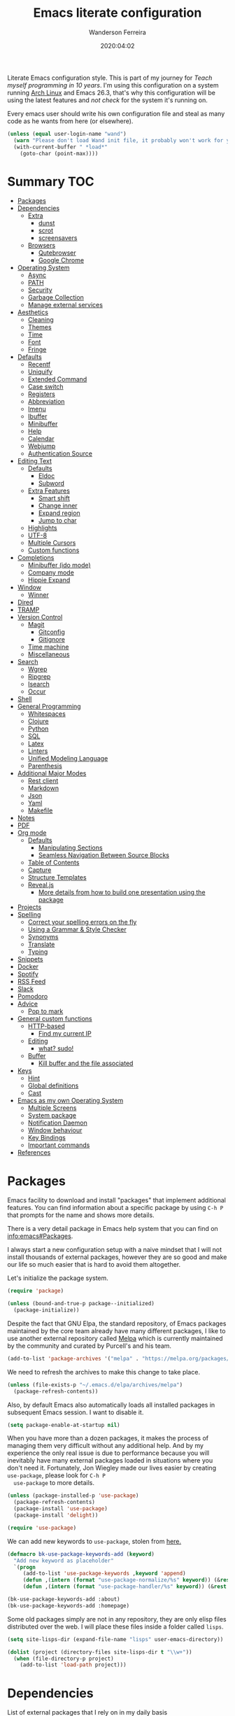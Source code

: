 #+title: Emacs literate configuration
#+author: Wanderson Ferreira
#+EMAIL: wanderson.ferreira@protonmail.com
#+date: 2020:04:02

Literate Emacs configuration style. This is part of my journey for
/Teach myself programming in 10 years/. I'm using this configuration
on a system running [[https://wiki.archlinux.org/][Arch Linux]] and Emacs 26.3, that's why this
configuration will be using the latest features and /not check/ for
the system it's running on.

Every emacs user should write his own configuration file and steal as
many code as he wants from here (or elsewhere).

#+BEGIN_SRC emacs-lisp
  (unless (equal user-login-name "wand")
    (warn "Please don't load Wand init file, it probably won't work for you.")
    (with-current-buffer " *load*"
      (goto-char (point-max))))
#+END_SRC

* Summary                                                               :TOC:
- [[#packages][Packages]]
- [[#dependencies][Dependencies]]
  - [[#extra][Extra]]
    - [[#dunst][dunst]]
    - [[#scrot][scrot]]
    - [[#screensavers][screensavers]]
  - [[#browsers][Browsers]]
    - [[#qutebrowser][Qutebrowser]]
    - [[#google-chrome][Google Chrome]]
- [[#operating-system][Operating System]]
  - [[#async][Async]]
  - [[#path][PATH]]
  - [[#security][Security]]
  - [[#garbage-collection][Garbage Collection]]
  - [[#manage-external-services][Manage external services]]
- [[#aesthetics][Aesthetics]]
  - [[#cleaning][Cleaning]]
  - [[#themes][Themes]]
  - [[#time][Time]]
  - [[#font][Font]]
  - [[#fringe][Fringe]]
- [[#defaults][Defaults]]
  - [[#recentf][Recentf]]
  - [[#uniquify][Uniquify]]
  - [[#extended-command][Extended Command]]
  - [[#case-switch][Case switch]]
  - [[#registers][Registers]]
  - [[#abbreviation][Abbreviation]]
  - [[#imenu][Imenu]]
  - [[#ibuffer][Ibuffer]]
  - [[#minibuffer][Minibuffer]]
  - [[#help][Help]]
  - [[#calendar][Calendar]]
  - [[#webjump][Webjump]]
  - [[#authentication-source][Authentication Source]]
- [[#editing-text][Editing Text]]
  - [[#defaults-1][Defaults]]
    - [[#eldoc][Eldoc]]
    - [[#subword][Subword]]
  - [[#extra-features][Extra Features]]
    - [[#smart-shift][Smart shift]]
    - [[#change-inner][Change inner]]
    - [[#expand-region][Expand region]]
    - [[#jump-to-char][Jump to char]]
  - [[#highlights][Highlights]]
  - [[#utf-8][UTF-8]]
  - [[#multiple-cursors][Multiple Cursors]]
  - [[#custom-functions][Custom functions]]
- [[#completions][Completions]]
  - [[#minibuffer-ido-mode][Minibuffer (ido mode)]]
  - [[#company-mode][Company mode]]
  - [[#hippie-expand][Hippie Expand]]
- [[#window][Window]]
  - [[#winner][Winner]]
- [[#dired][Dired]]
- [[#tramp][TRAMP]]
- [[#version-control][Version Control]]
  - [[#magit][Magit]]
    - [[#gitconfig][Gitconfig]]
    - [[#gitignore][Gitignore]]
  - [[#time-machine][Time machine]]
  - [[#miscellaneous][Miscellaneous]]
- [[#search][Search]]
  - [[#wgrep][Wgrep]]
  - [[#ripgrep][Ripgrep]]
  - [[#isearch][Isearch]]
  - [[#occur][Occur]]
- [[#shell][Shell]]
- [[#general-programming][General Programming]]
  - [[#whitespaces][Whitespaces]]
  - [[#clojure][Clojure]]
  - [[#python][Python]]
  - [[#sql][SQL]]
  - [[#latex][Latex]]
  - [[#linters][Linters]]
  - [[#unified-modeling-language][Unified Modeling Language]]
  - [[#parenthesis][Parenthesis]]
- [[#additional-major-modes][Additional Major Modes]]
  - [[#rest-client][Rest client]]
  - [[#markdown][Markdown]]
  - [[#json][Json]]
  - [[#yaml][Yaml]]
  - [[#makefile][Makefile]]
- [[#notes][Notes]]
- [[#pdf][PDF]]
- [[#org-mode][Org mode]]
  - [[#defaults-2][Defaults]]
    - [[#manipulating-sections][Manipulating Sections]]
    - [[#seamless-navigation-between-source-blocks][Seamless Navigation Between Source Blocks]]
  - [[#table-of-contents][Table of Contents]]
  - [[#capture][Capture]]
  - [[#structure-templates][Structure Templates]]
  - [[#revealjs][Reveal.js]]
    - [[#more-details-from-how-to-build-one-presentation-using-the-package][More details from how to build one presentation using the package]]
- [[#projects][Projects]]
- [[#spelling][Spelling]]
  - [[#correct-your-spelling-errors-on-the-fly][Correct your spelling errors on the fly]]
  - [[#using-a-grammar--style-checker][Using a Grammar & Style Checker]]
  - [[#synonyms][Synonyms]]
  - [[#translate][Translate]]
  - [[#typing][Typing]]
- [[#snippets][Snippets]]
- [[#docker][Docker]]
- [[#spotify][Spotify]]
- [[#rss-feed][RSS Feed]]
- [[#slack][Slack]]
- [[#pomodoro][Pomodoro]]
- [[#advice][Advice]]
  - [[#pop-to-mark][Pop to mark]]
- [[#general-custom-functions][General custom functions]]
  - [[#http-based][HTTP-based]]
    - [[#find-my-current-ip][Find my current IP]]
  - [[#editing][Editing]]
    - [[#what-sudo][what? sudo!]]
  - [[#buffer][Buffer]]
    - [[#kill-buffer-and-the-file-associated][Kill buffer and the file associated]]
- [[#keys][Keys]]
  - [[#hint][Hint]]
  - [[#global-definitions][Global definitions]]
  - [[#cast][Cast]]
- [[#emacs-as-my-own-operating-system][Emacs as my own Operating System]]
  - [[#multiple-screens][Multiple Screens]]
  - [[#system-package][System package]]
  - [[#notification-daemon][Notification Daemon]]
  - [[#window-behaviour][Window behaviour]]
  - [[#key-bindings][Key Bindings]]
  - [[#important-commands][Important commands]]
- [[#references][References]]

* Packages

  Emacs facility to download and install "packages" that implement
  additional features. You can find information about a specific
  package by using =C-h P= that prompts for the name and shows more
  details.

  There is a very detail package in Emacs help system that you can
  find on [[info:emacs#Packages][info:emacs#Packages]].

  I always start a new configuration setup with a naive mindset that I
  will not install thousands of external packages, however they are so
  good and make our life so much easier that is hard to avoid them
  altogether.

  Let's initialize the package system.
  #+begin_src emacs-lisp
     (require 'package)

     (unless (bound-and-true-p package--initialized)
       (package-initialize))
  #+end_src

  Despite the fact that GNU Elpa, the standard repository, of Emacs
  packages maintained by the core team already have many different
  packages, I like to use another external repository called [[https://melpa.org/#/][Melpa]] which
  is currently maintained by the community and curated by Purcell's and
  his team.

  #+begin_src emacs-lisp
     (add-to-list 'package-archives '("melpa" . "https://melpa.org/packages/"))
  #+end_src

  We need to refresh the archives to make this change to take place.

  #+begin_src emacs-lisp
     (unless (file-exists-p "~/.emacs.d/elpa/archives/melpa")
       (package-refresh-contents))
  #+end_src

  Also, by default Emacs also automatically loads all installed packages
  in subsequent Emacs session. I want to disable it.

  #+begin_src emacs-lisp
    (setq package-enable-at-startup nil)
  #+end_src

  When you have more than a dozen packages, it makes the process of
  managing them very difficult without any additional help. And by my
  experience the only real issue is due to performance because you
  will inevitably have many external packages loaded in situations
  where you don't need it. Fortunately, Jon Wiegley made our lives
  easier by creating =use-package=, please look for =C-h P
  use-package= to more details.

  #+begin_src emacs-lisp
     (unless (package-installed-p 'use-package)
       (package-refresh-contents)
       (package-install 'use-package)
       (package-install 'delight))

     (require 'use-package)
  #+end_src

  We can add new keywords to =use-package=, stolen from [[https://github.com/xuchunyang/emacs.d/blob/master/init.el][here.]]
  #+BEGIN_SRC emacs-lisp
    (defmacro bk-use-package-keywords-add (keyword)
      "Add new keyword as placeholder"
      `(progn
         (add-to-list 'use-package-keywords ,keyword 'append)
         (defun ,(intern (format "use-package-normalize/%s" keyword)) (&rest _))
         (defun ,(intern (format "use-package-handler/%s" keyword)) (&rest _))))

    (bk-use-package-keywords-add :about)
    (bk-use-package-keywords-add :homepage)
  #+END_SRC

  Some old packages simply are not in any repository, they are only
  elisp files distributed over the web. I will place these files
  inside a folder called =lisps=.

  #+BEGIN_SRC emacs-lisp
    (setq site-lisps-dir (expand-file-name "lisps" user-emacs-directory))

    (dolist (project (directory-files site-lisps-dir t "\\w+"))
      (when (file-directory-p project)
        (add-to-list 'load-path project)))
  #+END_SRC

* Dependencies

  List of external packages that I rely on in my daily basis

** Extra
*** dunst
*** scrot
*** screensavers

    I use the external package called =xscreensaver= which is amazing.
    You can lock the screen by pressing =s-l= or calling =M-x
    bk/lock-screen=.

    Emacs zone is also an happy surprise for me. It seems like this is
    a default mode to 'zones' Emacs out by choosing one of its random
    modes to obfuscate the current buffer, which can then be used as a
    screensaver.

    I will add some configuration for this.
    #+BEGIN_SRC emacs-lisp

      (use-package zone
        :ensure nil
        :config
        (defvar zone--window-config nil)
        (defadvice zone (before zone-ad-clean-ui)
          "Maximize window before `zone' starts."
          (setq zone--window-config (current-window-configuration))
          (delete-other-windows)
          (when (and (eq window-system 'x) (executable-find "xtrlock"))
            (start-process "xtrlock" nil "xtrlock")))
        (defadvice zone (after zone-ad-restore-ui)
          "Restore window configuration."
          (when zone--window-config
            (set-window-configuration zone--window-config)
            (setq zone--window-config nil)))
        (ad-activate 'zone))
    #+END_SRC

    I also installed =xtrlock= so when I activate =zone= I also lock
    my screen. In order to unlock you just need to start typing the
    correct password and press =RET=.

** Browsers
*** Qutebrowser

    A keyboard-driven, vim-like browser based on PyQt5 [[https://www.qutebrowser.org/][web browser]] with
    a minimal GUI.

    I met this project back at the university in 2012 and is hard to
    remember but I think it was the first time that I talked to other
    programmers online with attempts to report bugs and errors for the
    maintainers of this browser. Very nice project.

    The [[https://raw.githubusercontent.com/qutebrowser/qutebrowser/master/doc/img/cheatsheet-big.png][cheat sheet]] is very important.

    The following file is not my complete =config.py= file for
    qutebrowser, only the diff from defaults. If you want to create a
    default config file, you should use =:config-write-py --default=.

    #+BEGIN_SRC conf
      # Always restore open sites when qutebrowser is reopened.
      # Type: Bool
      c.auto_save.session = False

      # Show javascript alerts
      # Type: Bool
      c.content.javascript.alert = False

      # Allow websites to record audio/video
      c.content.media_capture = 'ask'

      # Allow websites to lock your mouse
      c.content.mouse_lock = True

      # Allow websites to show notifications
      c.content.notifications = False

      ## Open a new window for every tab.
      ## Type: Bool
      c.tabs.tabs_are_windows = True
    #+END_SRC

*** Google Chrome

    You know, that time when the internet tells you: "you can't see
    this page without a google-based product today"
* Operating System

** Async

  Asynchronous bytecode compilation and various other actions makes
  Emacs look SIGNIFICANTLY less often which is a good thing.
  #+BEGIN_SRC emacs-lisp
    (use-package async
      :ensure t
      :defer t
      :init
      (dired-async-mode 1)
      (async-bytecomp-package-mode 1)
      :custom (async-bytecomp-allowed-packages '(all)))
  #+END_SRC

** PATH

   #+begin_src emacs-lisp
     (setenv "PATH" (concat (getenv "PATH") ":/home/wand/scripts"))
     (setq exec-path (append exec-path '("/home/wand/scripts")))

     (setenv "PATH" (concat (getenv "PATH") ":/usr/local/bin"))
     (setq exec-path (append exec-path '("/usr/local/bin")))
   #+end_src

   I've been using qutebrowser as my main browser for more than one year
   now. Idk, I like keyboard centric products.
   #+BEGIN_SRC emacs-lisp
     (setq browse-url-browser-function 'browse-url-generic
   	browse-url-generic-program "qutebrowser")
   #+END_SRC

** Security

   Fix old security Emacs problems
   #+BEGIN_SRC emacs-lisp
     (eval-after-load "enriched"
       '(defun enriched-decode-display-prop (start end &optional param)
          (list start end)))
   #+END_SRC

** Garbage Collection

   Garbage collection shouldn't happen during startup, as what will
   slow Emacs down. Do it later.

   Ease the font caching during GC.
   #+begin_src emacs-lisp
     (setq inhibit-compacting-font-caches t)
   #+end_src

   Emacs can inform us when the garbage collection is happening.
   #+BEGIN_SRC emacs-lisp
     (setq garbage-collection-messages t)
   #+END_SRC

** Manage external services

   Very interesting package that help us to have some instances of
   external processes running and keep track of it all. I often need
   to enable the VPN of my company to work remotely, this suits
   nicely.

   #+BEGIN_SRC emacs-lisp
     (use-package prodigy
       :ensure t
       :config
       (prodigy-define-service
         :name "Captalys VPN"
         :command "captalys-vpn"
         :tags '(captalys)
         :stop-signal 'sigkill
         :kill-process-buffer-on-stop t)

       (prodigy-define-service
         :name "Blog"
         :command "lein ring server"
         :cwd "~/bartuka-blog"
         :stop-signal 'sigkill
         :tags '(blog)
         :kill-process-buffer-on-stop t)

       (prodigy-define-tag
         :name 'captalys
         :ready-message "Initialization Sequence Completed")
       (prodigy-define-tag
         :name 'blog
         :ready-message "Started server on port 3000"))
   #+END_SRC

* Aesthetics

** Cleaning

    Since I never use the mouse with GNU Emacs, I prefer not to use
    invasive graphical elements.
    #+begin_src emacs-lisp
      (when window-system
        (menu-bar-mode -1)
        (tool-bar-mode -1)
        (scroll-bar-mode -1))
    #+end_src

    Emacs convention is to show help and other inline documentation in
    the message area. Show help there instead of OS tooltip.
    #+BEGIN_SRC emacs-lisp
      (when (display-graphic-p)
        (tooltip-mode -1))
    #+END_SRC

    Let's remove some crunchy messages at startup time.
    #+begin_src emacs-lisp
      (setq inhibit-splash-screen t
            inhibit-startup-echo-area-message t)
    #+end_src

    Enabling some builtin modes that are very helpful e.g. highlight
    the positions of open/close of parenthesis, prettify symbols for
    now basically converts a fn to a lambda symbol, but I intend to
    expand the list of converted symbols.

    #+begin_src emacs-lisp
      (show-paren-mode t)
      (global-prettify-symbols-mode t)
      (blink-cursor-mode 0)
    #+end_src

    #+begin_src emacs-lisp
      (use-package simple
        :ensure nil
        :delight auto-fill-mode
        :config
        (add-hook 'text-mode-hook #'auto-fill-mode))
    #+end_src

** Themes

    The color theme is always a complicated matter. I've been trying
    several ones, most recently I had settle with Protesilaos
    =modus-{operandi,vivendi}= packages, but now I want to try =dakrone=
    for a while.

    #+BEGIN_SRC emacs-lisp
      (use-package dakrone-theme
        :ensure t
        :config
        (load-theme 'dakrone t))
    #+END_SRC

** Time

   #+BEGIN_SRC emacs-lisp
     (use-package time
       :ensure nil
       :init
       (setq display-time-default-load-average nil
	     display-time-format "%Hh%M "
	     display-time-day-and-date t)
       :config
       (display-time-mode t))
   #+END_SRC

** Font

    I like the default font, but why not change it towards a more
    programming-friendlier one: Source Code Pro.

    #+begin_src emacs-lisp
      (defun bk/font-family-size (family size)
        "Set frame font to FAMILY at SIZE."
        (set-frame-font
         (concat family "-" (number-to-string size) ":hintstyle=hintfull") t t))

      (bk/font-family-size "Source Code Pro Medium" 12)
    #+end_src

** Fringe

    Control the fringe around the frame.
    #+BEGIN_SRC emacs-lisp
      (use-package fringe
        :ensure nil
        :config
        (fringe-mode '(7 . 1)))
    #+END_SRC

    Preview line numbers when prompting for line number.
    #+BEGIN_SRC emacs-lisp
      (define-advice goto-line (:before (&rest _) preview-line-number)
        "Preview line number when prompting for goto-line."
        (interactive
         (lambda (spec)
           (if (and (boundp 'display-line-numbers)
                    (not display-line-numbers))
               (unwind-protect
                   (progn (display-line-numbers-mode)
                          (advice-eval-interactive-spec spec))
                 (display-line-numbers-mode -1))
             (advice-eval-interactive-spec spec)))))
    #+END_SRC

* Defaults

    Does not clutter my =init.el= file with customized variables.
    #+begin_src emacs-lisp
      (setq custom-file (expand-file-name "custom.el" user-emacs-directory))
      (when (file-exists-p custom-file)
        (load custom-file))
    #+end_src

    Show current key-sequence in minibuffer, like vim does. Any feedback
    after typing is better UX than no feedback at all.
    #+BEGIN_SRC emacs-lisp
      (setq echo-keystrokes 0.2)
    #+END_SRC

    Allow pasting selection outside of Emacs
    #+BEGIN_SRC emacs-lisp
      (setq x-select-enable-clipboard t)
    #+END_SRC

    Say you copied a link from your web browser, then switched to Emacs to
    paste it somewhere. Before you do that, you notice something you want
    to kill. Doing that will place the last kill to the clipboard, thus
    overriding the thing you copied earlier. We can have a kill ring
    solution:
    #+BEGIN_SRC emacs-lisp
      (setq save-interprogram-paste-before-kill t)
    #+END_SRC

    #+begin_src emacs-lisp
      (setq tab-always-indent 'complete)
      (setq backup-directory-alist `(("." . ,(concat user-emacs-directory "backups"))))
      (setq custom-safe-themes t)

      (defalias 'cquit 'cider-quit)
      (defalias 'yes-or-no-p 'y-or-n-p)

      ;; built in htop
      (setq proced-auto-update-flag t
    	proced-auto-update-interval 1
    	proced-descend t)
    #+end_src

    #+BEGIN_SRC emacs-lisp
      ;; A saner ediff
      (setq ediff-diff-options "-w")
      (setq ediff-split-window-function 'split-window-horizontally)
      (setq ediff-window-setup-function 'ediff-setup-windows-plain)

    #+END_SRC

    Don’t use tabs to indent and fix some indentation settings
    #+BEGIN_SRC emacs-lisp
      (setq-default indent-tabs-mode nil
                    tab-width 4
                    fill-column 70)
    #+END_SRC

    Word wrapping
    #+BEGIN_SRC emacs-lisp
      (setq-default word-wrap t
                    truncate-lines t
                    truncate-partial-width-windows nil
                    sentence-end-double-space nil
                    delete-trailing-lines nil
                    require-final-newline t
                    tabify-regexp "^\t* [ \t]+")
    #+END_SRC

    Favor hard-wrapping in text modes
    #+BEGIN_SRC emacs-lisp
      (defun bk/auto-fill ()
        "My autofill setup for text buffers."
        (auto-fill-mode t)
        (delight 'auto-fill-mode))

      (add-hook 'text-mode-hook #'bk/auto-fill)

    #+END_SRC

    Enable some built in modes to add critical functionality to
    Emacs. More explanation about them will follow in future.

    #+begin_src emacs-lisp
      (delete-selection-mode t)
      (pending-delete-mode t)
      (column-number-mode 1)
      (global-auto-revert-mode)

      ;; real emacs knights don't use shift to mark things
      (setq shift-select-mode nil)
    #+end_src

** Recentf

   This is a built-in mode that keeps track of the files you have
   opened allowing you go back to them faster. It can also integrate
   with a completion framework to populate a =virtual buffers= list.

   #+BEGIN_SRC emacs-lisp
     (use-package recentf
       :ensure nil
       :init
       (setq recentf-max-saved-items 50
	     recentf-max-menu-items 15
	     recentf-show-file-shortcuts-flag nil
	     recentf-auto-cleanup 'never)
       :config
       (recentf-mode t))
   #+END_SRC

** Uniquify

   Uniquify buffer names dependent on file name. Emacs's traditional
   method for making buffer names unique adds <2>, <3>, etc to the end
   of (all but one of) the buffers. This settings change the default
   behavior.

   #+BEGIN_SRC emacs-lisp
     (use-package uniquify
       :ensure nil
       :config
       (setq uniquify-buffer-name-style 'post-forward-angle-brackets
	     uniquify-separator " * "
	     uniquify-after-kill-buffer-p t
	     uniquify-strip-common-suffix t
	     uniquify-ignore-buffers-re "^\\*"))
   #+END_SRC
** Extended Command

=smex= is an improved version of =extended-command= or =M-x=

#+begin_src emacs-lisp
  (use-package smex
    :ensure t
    :config
    (smex-initialize))
#+end_src

** Case switch

#+begin_src emacs-lisp
  (use-package fix-word
    :ensure t
    :config
    (global-set-key (kbd "M-u") #'fix-word-upcase)
    (global-set-key (kbd "M-l") #'fix-word-downcase)
    (global-set-key (kbd "M-c") #'fix-word-capitalize))
#+end_src

** Registers

Emacs registers are compartments where you can save text, rectangles,
positions, and other things for later use. Once you save text or a
rectangle in a register, you can copy it into the buffer once or many
times; once you save a position in a register, you can jump back to
that position once or many times.

For more information: `C-h r' and then letter *i* to search for
registers and the amazing video from [[https://youtu.be/u1YoF4ycLTY][Protesilaos]].

The prefix to all commands of registers is *C-x r*


| command             | description                         |
|---------------------+-------------------------------------|
| M-x view-register R | see what register R contains        |
| C-x r s             | save region to register             |
| C-x r i             | insert text from a register         |
| C-x r n             | record a number defaults to 0       |
| C-x r +             | increment a number from register    |
| C-x r SPC           | record a position into register     |
| C-x r j             | jump to positions or windows config |
| C-x r w             | save a window configuration         |
| C-x r f             | save a frame configuration          |


Important note: the data saved into the register is persistent as long
as you don't override it.

The way to specify a number, is to use an universal argument e.g.
*C-u <number> C-x n*


Clean all the registers you saved.
#+BEGIN_SRC emacs-lisp
  (defun bk/clear-registers ()
    "Remove all saved registers."
    (interactive)
    (setq register-alist nil))
#+END_SRC


#+begin_src emacs-lisp
  (set-register ?e '(file . "~/.emacs.d/init.el"))
  (set-register ?t '(file . "~/org/todo.org"))
  (set-register ?c '(file . "~/.emacs.d/docs/cheatsheet.org"))

#+end_src

** Abbreviation

#+begin_src emacs-lisp
  (use-package abbrev
    :ensure nil
    :delight abbrev-mode
    :config
    (setq-default abbrev-mode t))

  (defun bk/add-region-local-abbrev (start end)
    "Go from START to END and add the selected text to a local abbrev."
    (interactive "r")
    (if (use-region-p)
	(let ((num-words (count-words-region start end)))
	  (add-mode-abbrev num-words)
	  (deactivate-mark))
      (message "No selected region!")))

  (global-set-key (kbd "C-x a l") 'bk/add-region-local-abbrev)

  (defun bk/add-region-global-abbrev (start end)
    "Go from START to END and add the selected text to global abbrev."
    (interactive "r")
    (if (use-region-p)
	(let ((num-words (count-words-region start end)))
	  (add-abbrev global-abbrev-table "Global" num-words)
	  (deactivate-mark))
      (message "No selected region!")))

  (global-set-key (kbd "C-x a g") 'bk/add-region-global-abbrev)
#+end_src

** Imenu

#+begin_src emacs-lisp
    ;;; imenu - produces menus for accessing locations in documents
  ;; for source-code buffer the locations to index are typically definitions
  ;; of functions, variables, and so on.
  (require 'imenu)

  (defun ido-menu--read (index-alist &optional prompt)
    "Show imenu INDEX-ALIST on ido interface as PROMPT."
    (let* ((symatpt (thing-at-point 'symbol))
	   (names (mapcar 'car index-alist))
	   (name (ido-completing-read (or prompt "imenu ") names
				      nil t nil nil nil))
	   (choice (assoc name index-alist)))
      (if (imenu--subalist-p choice)
	  (ido-menu--read (cdr choice) prompt nil)
	choice)))

  (defun bk/ido-menu ()
    "Public interface to my custom imenu through ido."
    (interactive)
    (let ((index-alist (cdr (imenu--make-index-alist))))
      (if (equal index-alist '(nil))
	  (message "No imenu tags in buffer")
	(imenu (ido-menu--read index-alist nil)))))

  (global-set-key (kbd "C-.") 'bk/ido-menu)

#+end_src

** Ibuffer

   It provides a way of filtering and then grouping the list of
   buffers that you currently have open. About the configuration
   below:

   | Default           | Explanation                                                |
   |-------------------+------------------------------------------------------------|
   | ibuffer-expert    | Stop asking for confirmation after every action in Ibuffer |
   | ibyffer-auto-mode | Keeps the buffer list up to date                           |

   #+begin_src emacs-lisp

     (use-package ibuffer
       :ensure nil
       :init
       (setq ibuffer-expert t)
       (setq ibuffer-show-empty-filter-groups nil)
       (setq ibuffer-saved-filter-groups
	  '(("Main"
	     ("Directories" (mode . dired-mode))
	     ("Rest" (mode . restclient-mode))
	     ("Docker" (or
			(mode . docker-compose-mode)
			(mode . dockerfile-mode)))
	     ("Programming" (or
			     (mode . clojure-mode)
			     (mode . emacs-lisp-mode)
			     (mode . python-mode)))
	     ("Browser" (or
			 (name . "qutebrowser:\*")
			 ))
	     ("Org" (mode . org-mode))
	     ("Markdown" (or
			  (mode . markdown-mode)
			  (mode . gfm-mode)))
	     ("Git" (or
		     (mode . magit-blame-mode)
		     (mode . magit-cherry-mode)
		     (mode . magit-diff-mode)
		     (mode . magit-log-mode)
		     (mode . magit-process-mode)
		     (mode . magit-status-mode)))
	     ("Emacs" (or
		       (name . "^\\*Help\\*$")
		       (name . "^\\*Custom.*")
		       (name . "^\\*Org Agenda\\*$")
		       (name . "^\\*info\\*$")
		       (name . "^\\*scratch\\*$")
		       (name . "^\\*Backtrace\\*$")
		       (name . "^\\*Messages\\*$"))))))
       :config
       (add-hook 'ibuffer-mode-hook
		 (lambda ()
		   (ibuffer-auto-mode 1)
		   (ibuffer-switch-to-saved-filter-groups "Main"))))
   #+end_src

   Package =ibuffer-vc= let you filter the Ibuffer by projects
   definitions (in my case, every folder that has a =.git= folder
   inside is considered a project).

   #+BEGIN_SRC emacs-lisp
     (use-package ibuffer-vc
       :ensure t
       :after ibuffer
       :config
       (define-key ibuffer-mode-map (kbd "/ V") 'ibuffer-vc-set-filter-groups-by-vc-root))
   #+END_SRC

   Increasing the width of each column in ibuffer. Some buffers names
   are very large in EXWM.

   #+BEGIN_SRC emacs-lisp
     (setq ibuffer-formats
	   '((mark modified read-only " "
		   (name 60 60 :left :elide) ; change: 60s were originally 18s
		   " "
		   (size 9 -1 :right)
		   " "
		   (mode 16 16 :left :elide)
		   " " filename-and-process)
	     (mark " "
		   (name 16 -1)
		   " " filename)))
   #+END_SRC

   #+RESULTS:

** Minibuffer

   The following setting prevent the minibuffer to grow, therefore it
   will be always 1 line height.

   #+begin_src emacs-lisp
     (setq resize-mini-windows nil)
     (setq max-mini-window-height 1)
   #+end_src

** Help
** Calendar

   #+BEGIN_SRC emacs-lisp
     (use-package calendar
       :ensure nil
       :hook (calendar-today-visible . calendar-mark-today)
       :config
       (setq calendar-latitude -23.5475
             calendar-longitude -46.63611
             calendar-location-name "Sao_Paulo, Brazil")
       (setq calendar-holiday-marker t))
   #+END_SRC

** Webjump

Provide a nice keyboard interface to web pages of your choosing.

Adding urban dictionary to webjump.
#+BEGIN_SRC emacs-lisp
  (eval-after-load "webjump"
    '(add-to-list 'webjump-sites '("Urban Dictionary" . [simple-query
							 "www.urbandictionary.com"
							 "http://www.urbandictionary.com/define.php?term="
							 ""])))

  (global-set-key (kbd "C-c j") 'webjump)
#+END_SRC

** Authentication Source

   Auth Source is a generic interface for common backends such as your
   operating sysetm's keychain and your local ~/.authinfo file. Auth
   Source solves the problem of mapping passwords and usernames to hosts.

   Debugging auth issues
   #+BEGIN_SRC emacs-lisp
     (setq auth-source-debug t)
   #+END_SRC

   We need to tell auth-source where to look for secrets.
   #+BEGIN_SRC emacs-lisp
     (setq auth-sources '((:source "~/.emacs.d/secrets/.authinfo")))
   #+END_SRC

   GPG

   #+BEGIN_SRC emacs-lisp
     (use-package pinentry :ensure t)
     (use-package epa
       :ensure nil
       :config
       (setq epa-pinentry-mode 'loopback)
       (pinentry-start))
   #+END_SRC

* Editing Text

** Defaults

   See also =bidi-paragraph-direction=; setting that non-nil might
   speed up redisplay.
   #+BEGIN_SRC emacs-lisp
     (setq bidi-paragraph-direction 'left-to-right)
   #+END_SRC


*** Eldoc
   #+begin_src emacs-lisp
     (use-package eldoc
       :ensure nil
       :delight eldoc-mode
       :commands (eldoc-mode)
       :config
       (add-hook 'after-init-hook 'global-eldoc-mode))
   #+end_src

*** Subword

    #+BEGIN_SRC emacs-lisp
      (use-package subword
        :ensure nil
        :delight subword-mode)
    #+END_SRC

** Extra Features

*** Smart shift
   #+begin_src emacs-lisp
     (use-package smart-shift
       :homepage https://github.com/hbin/smart-shift
       :about Shift the line/region to the left/right by the current major mode indentation
       :ensure t
       :config
       (global-smart-shift-mode t))
   #+end_src

*** Change inner

   #+begin_src emacs-lisp
     (use-package change-inner
       :homepage https://github.com/magnars/change-inner.el
       :about vim's `ci' command, building on expand-region
       :ensure t)
   #+end_src

*** Expand region
   #+begin_src emacs-lisp
     (use-package expand-region
       :homepage https://github.com/magnars/expand-region.el
       :about Extension to increase selected region by semantic units
       :ensure t)
   #+end_src

*** Jump to char

   #+begin_src emacs-lisp
     (use-package avy
       :homepage https://github.com/abo-abo/avy
       :about Jump to things in Emacs tree-style
       :ensure t
       :config
       (avy-setup-default)
       (global-set-key (kbd "C-c ;") 'avy-goto-char))
   #+end_src

** Highlights

   Visual feedback on some operations like yank, kill, undo. An
   example is that if you paste the next key. This is just a small
   tweak, but gives a nice bit of visual feedback.

   #+BEGIN_SRC emacs-lisp
     (use-package volatile-highlights
       :ensure t
       :delight volatile-highlights-mode
       :defer t
       :config
       (volatile-highlights-mode t))
   #+END_SRC
** UTF-8

   No one knows why this is not the default already.

   #+BEGIN_SRC emacs-lisp
     (prefer-coding-system 'utf-8)
     (setq locale-coding-system 'utf-8)
     (set-language-environment "UTF-8")
     (set-default-coding-systems 'utf-8)
     (set-terminal-coding-system 'utf-8)
     (set-keyboard-coding-system 'utf-8)
     (set-selection-coding-system 'utf-8)
   #+END_SRC

** Multiple Cursors

#+begin_src emacs-lisp 
  (use-package multiple-cursors :ensure t)

#+end_src

** Custom functions

#+begin_src emacs-lisp 
  ;; `C-a' first takes you to the first non-whitespace char as
  ;; `back-to-indentation' on a line, and if pressed again takes you to
  ;; the actual beginning of the line.
  (defun smarter-move-beginning-of-line (arg)
    "Move depending on ARG to beginning of visible line or not.
    From https://emacsredux.com/blog/2013/05/22/smarter-navigation-to-the-beginning-of-a-line/."
    (interactive "^p")
    (setq arg (or arg 1))
    (when (/= arg 1)
      (let ((line-move-visual nil))
	(forward-line (1- arg))))
    (let ((orig-point (point)))
      (back-to-indentation)
      (when (= orig-point (point))
	(move-beginning-of-line 1))))

  (global-set-key [remap move-beginning-of-line] 'smarter-move-beginning-of-line)
#+end_src

* Completions
** Minibuffer (ido mode)

   Ido - interactive do - help us with switching between buffers, opening
   files and directories with a minimum of keystrokes. As you type in a
   substring, the list of buffers or files currently matching the
   substring are displayed as you type.

   There is an amazing [[https://www.masteringemacs.org/article/introduction-to-ido-mode][Ido]] about Ido contains more details about how
   to leverage its functionalities to improve your productivity.

   #+begin_src emacs-lisp
     (use-package ido
       :ensure nil
       :init (setq ido-use-virtual-buffers t
		   ido-use-faces t
		   ido-case-fold nil
		   ido-auto-merge-work-directories-length -1
		   ;; speed up ido by using less candidates
		   ido-max-prospects 10
		   ;; don't try and guess if the string under point is a file
		   ido-use-filename-at-point nil
		   ;; match across entire string
		   ido-enable-flex-matching t
		   ido-create-new-buffer 'always)
       :config
       (ido-mode t)
       (ido-everywhere t)
       :bind (:map ido-common-completion-map
		   ("M-e" . ido-edit-input)
		   ("M-r" . ido-toggle-regexp)))
   #+end_src

   More functionality

      1. After =C-x b=, the buffer at the head of the list can be killed
         by pressing =C-k=.
      2. After =C-x C-f=, you can delete (i.e. physically remove) the
         file at the head of the list with =C-k=


   Nice description of ido at the help page on [[help:ido][C-h P ido]].

   Always rescan buffer for imenu
   #+BEGIN_SRC emacs-lisp
     (set-default 'imenu-auto-rescan t)

     (add-to-list 'ido-ignore-directories "target")
   #+END_SRC

   A very interesting guide to Ido is from [[https://www.masteringemacs.org/article/introduction-to-ido-mode][Mastering Emacs]]. I read it
   very often.

** Company mode

   Company is a text completion framework for Emacs. The name stands for
   "complete anything". It uses pluggable back-ends and front-ends to
   retrieve and display completion candidates.

   #+begin_src emacs-lisp
     (use-package company
       :ensure t
       :delight company-mode
       :init
       (setq company-show-numbers t
   	  company-dabbrev-downcase nil
   	  company-dabbrev-ignore-case t
   	  company-tooltip-limit 10
   	  company-minimum-prefix-length 2
   	  company-require-match 'never
   	  company-tooltip-align-annotations t
   	  company-transformers '(company-sort-by-occurrence)
   	  company-idle-delay 0.5)
       :config
       (global-company-mode t))
   #+end_src

   Also, we numbered all the candidates and the following code will
   enable us to choose the candidate based on its number. This solution
   was stolen from [[https://oremacs.com/2017/12/27/company-numbers/][link]] with some customization and simplification to
   provide only what I saw useful.

   #+begin_src emacs-lisp
     (defun ora-company-number ()
       "Choose the candidate based on his number at candidate list."
       (interactive)
       (let* ((k (this-command-keys))
   	   (re (concat "^" company-prefix k)))
         (if (cl-find-if (lambda (s) (string-match re s)) company-candidates)
   	  (self-insert-command)
   	(company-complete-number (string-to-number k)))))

     (defun ora-activate-number ()
       "Activate the number-based choices in company."
       (interactive)
       (let ((map company-active-map))
         (mapc
          (lambda (x)
   	 (define-key map (format "%d" x) 'ora-company-number))
          (number-sequence 0 9))
         ;; (define-key map " " (lambda ()
         ;; 			  (interactive)
         ;; 			  (company-abort)
         ;; 			  (self-insert-command 1)))
         (define-key map (kbd "<return>") nil)))

     (eval-after-load 'company
       '(ora-activate-number))
   #+end_src

** Hippie Expand

   [[https://www.emacswiki.org/emacs/HippieExpand][Hippie Expand]] is a more feature complete completion engine than the
   default dabbrev engine. The main feature I use over =dabbrev= is
   that is supports a wide range of backends for finding completions -
   =dabbrev= only looks at currently open buffers.

   #+BEGIN_SRC emacs-lisp
     (setq hippie-expand-try-functions-list
	   '(try-expand-dabbrev
	     try-expand-dabbrev-all-buffers
	     try-expand-dabbrev-from-kill
	     try-complete-file-name-partially
	     try-complete-file-name
	     try-expand-all-abbrevs
	     try-expand-list
	     try-expand-line
	     try-complete-lisp-symbol-partially
	     try-complete-lisp-symbol))
   #+END_SRC

   Then we override =dabbrev-expand='s keybinding to use
   =hippie-expand= instead.
   #+BEGIN_SRC emacs-lisp
     (define-key (current-global-map) [remap dabbrev-expand] 'hippie-expand)
   #+END_SRC

* Window

    Ease the task of changing window quickly.

    #+begin_src emacs-lisp
      (use-package ace-window
        :ensure t
        :init
        (setq aw-keys '(?h ?j ?k ?l ?y ?u ?i ?o ?p)
    	  aw-background nil
    	  aw-scope 'frame
    	  aw-dispatch-alist
    	  '((?s aw-swap-window "swap window")
    	    (?2 aw-split-window-vert "split window vertically")
    	    (?3 aw-split-window-horz "split window horizontally")
    	    (?? aw-show-dispatch-help)))
        :config
        (ace-window-display-mode -1)
        (global-set-key (kbd "C-x o") 'ace-window))
    #+end_src

    Don't popup certain buffers
    #+BEGIN_SRC emacs-lisp
      (add-to-list 'display-buffer-alist
		   (cons "\\*Async Shell Command\\*.*"
			 (cons #'display-buffer-no-window nil)))
    #+END_SRC

** Winner

Winner is a built-in tool that keeps a record of buffer and window
layout changes. It then allows us to move back and forth in the
history of said changes. The mnemonic is related to Emacs default
commands to operating on windows (C-x 4) and the undo operations with
[uU] letter. 

There are some buffers that winner will not restore, I list them in
the *winner-boring-buffers*.

#+BEGIN_SRC emacs-lisp
  (use-package winner
    :ensure nil
    :hook (after-init . winner-mode)
    :init
    (setq winner-dont-bind-my-keys t)
    (setq winner-boring-buffers
	  '("*Completions*"
	    "*Compile-Log*"
	    "*inferior-lisp*"
	    "*Fuzzy Completions*"
	    "*Apropos*"
	    "*Help*"
	    "*cvs*"
	    "*Buffer List*"
	    "*Ibuffer*"
	    "*esh command on file*"))
    :bind (("C-x 4 u" . winner-undo)
	   ("C-x 4 U" . winner-redo)))
#+END_SRC

* Dired

  Dired is very smart and usually finds the correct intent for some
  situations, and all of this is able through the DWIM variable. For
  example, if two buffers are open in the "dired" mode in different
  folders, if you git M to rename a file, it will move the file from
  folder A to B.

  #+BEGIN_SRC emacs-lisp
    (setq dired-dwim-target t)
  #+END_SRC

  #+begin_src emacs-lisp
      (require 'dired-x)

      (defun bk/dired-xdg-open ()
        "Open the file at point with xdg-open."
        (interactive)
        (let ((file (dired-get-filename nil t)))
          (message "Opening %s..." file)
          (call-process "xdg-open" nil 0 nil file)
          (message "Opening %s done" file)))

      (eval-after-load 'dired
        '(define-key dired-mode-map (kbd "O") 'bk/dired-xdg-open))
  #+end_src

  #+BEGIN_SRC emacs-lisp
      (defun bk/dired-directories-first ()
	"Sort dired listings with directories first."
	(save-excursion
	  (let (buffer-read-only)
	    (forward-line 2)
	    (sort-regexp-fields t "^.*$" "[ ]*." (point) (point-max)))
	  (set-buffer-modified-p nil)))

      (advice-add 'dired-readin :after #'bk/dired-directories-first)
  #+END_SRC

  A very nice feature is to be able to edit Dired buffers as regular
  Emacs buffers. You can make several activities bearable using it,
  for more details follow this [[https://www.masteringemacs.org/article/wdired-editable-dired-buffers][guide]].

  You can mark in Dired buffer based on a search using =% m=. By using
  the letter =t= we can toggle the marked files. There is also the
  command =k= that hide all the mark file from the current view.

  You can always go back by pressing the better =g=

  #+caption: commands from dired discovered in the process of narrowing
  | chord | description                         |
  |-------+-------------------------------------|
  | % m   | mark files based on search          |
  | t     | toggle mark                         |
  | k     | hide marked files                   |
  | g     | rebuild the original tree           |
  | i     | list the content of a sub-directory |
  | C-x u | dired undo                          |

* TRAMP

  If TRAMP makes backup files, they should be better be kept locally
  than remote.
  #+BEGIN_SRC emacs-lisp
    (setq tramp-backup-directory-alist backup-directory-alist)
  #+END_SRC

* Version Control
** Magit

   A git porcelain inside Emacs. Magit is an interface to the version
   control system Git, implemented as an Emacs package. Magit aspires
   to be a complete Git porcelain, look for more info at [[https://github.com/magit/magit][here]].

    #+begin_src emacs-lisp
      (use-package magit
	:ensure t
	:init
	(setq magit-completing-read-function 'magit-ido-completing-read
	      ;; highlight individual word and letter changes when hunk diff displays
	      magit-diff-refine-hunk t
	      ;; don't tell me when magit reverts buffers
	      magit-revert-buffers 'silent
	      ;; always show the verbose diff in commit windows
	      magit-commit-arguments '("--verbose")
	      ;; timeout when magit takes a while to call out to git
	      magit-process-popup-time 10)
	:config
	(add-to-list 'magit-no-confirm 'stage-all-changes))
    #+end_src

*** Gitconfig

    [[https://github.com/magit/git-modes][gitconfig]] is a major mode for editing =gitconfig= files.
    #+BEGIN_SRC emacs-lisp
      (use-package gitconfig-mode
	:ensure t
	:config
	(require 'gitconfig-mode))
    #+END_SRC

*** Gitignore

    [[https://github.com/magit/git-modes][git-modes]] has a major mode for editing =gitignore= files.
    #+BEGIN_SRC emacs-lisp
      (use-package gitignore-mode
	:ensure t
	:config
	(require 'gitignore-mode))
    #+END_SRC

** Time machine

    #+begin_src emacs-lisp
      (use-package git-timemachine :ensure t)
    #+end_src

** Miscellaneous

   #+BEGIN_SRC emacs-lisp
     (use-package browse-at-remote :ensure t)
     (use-package gitconfig-mode :ensure t)
     (use-package gitignore-templates :ensure t)

   #+END_SRC

* Search

** Wgrep

   #+BEGIN_SRC emacs-lisp
     (use-package wgrep
       :ensure t)
   #+END_SRC

** Ripgrep

    #+BEGIN_SRC emacs-lisp
      (use-package rg
        :ensure t
        :config
        (rg-define-search bk/search-git-root-or-dir
          :query ask
          :format regexp
          :files "everything"
          :dir (let ((vc (vc-root-dir)))
    	     (if vc
    		 vc
    	       default-directory))
          :confirm prefix
          :flags ("--hidden -g !.git"))
        :bind
        ("M-s g" . bk/search-git-root-or-DIR))
    #+END_SRC

** Isearch

    You can invoke it using =C-s= and typing your desired search
    string. Also, if you want to use the regexp flavour you can use
    =M-C-s=.

    Run =C-h k C-s= yo get an /awesome/ help menu with all the extra
    keys you can use with =isearch=. These are the ones I use the
    most:

    | Keybindings                   | Description                                |
    |-------------------------------+--------------------------------------------|
    | C-s                           | search forward                             |
    | C-r                           | search backward                            |
    | M-C-s                         | search forward using regexp                |
    | M-C-r                         | search backward using regexp               |
    | C-s C-w                       | search word at point                       |
    | M-s                           | is a prefix while in isearch mode          |
    | (while isearch activated) M-r | turn your regular isearch into regexp mode |
    | M-s .                         | search for thing at point                  |
    | M-s o                         | get the results in occur buffer            |
    | M-s h r                       | highlight regexp                           |
    | M-s h u                       | undo the highlight                         |
    | C-s M-r                       | toggle regexp search                       |

** Occur

   Let's use an =occur= snippet from [[https://oremacs.com/2015/01/26/occur-dwim/][(or emacs]]. It will offer as the
   default candidate:
   - the current region, if it's active
   - the current symbol, otherwise

   #+BEGIN_SRC emacs-lisp
     (defun occur-dwim ()
       "Call `occur' with a sane default."
       (interactive)
       (push (if (region-active-p)
		 (buffer-substring-no-properties
		  (region-beginning)
		  (region-end))
	       (let ((sym (thing-at-point 'symbol)))
		 (when (stringp sym)
		   (regexp-quote sym))))
	     regexp-history)
       (call-interactively 'occur))

     (global-set-key (kbd "M-s o") 'occur-dwim)
   #+END_SRC

* Shell

    #+begin_src emacs-lisp
      (use-package eshell-bookmark
        :ensure t
        :config
        (add-hook 'eshell-mode-hook 'eshell-bookmark-setup))

      (setenv "PAGER" "cat")

      (defun eshell-clear-buffer ()
        "Clear the terminal buffer."
        (interactive)
        (let ((inhibit-read-only t))
          (erase-buffer)
          (eshell-send-input)))

      (add-hook 'eshell-mode-hook (lambda ()
    				(local-set-key (kbd "C-l") 'eshell-clear-buffer)))

    #+end_src

    #+begin_src emacs-lisp
      (require 'em-alias)
      (add-hook 'eshell-mode-hook
    	    (lambda ()
    	      (eshell/alias "e" "find-file $1")
    	      (eshell/alias "ee" "find-file-other-window $1")))
    #+end_src

* General Programming 

Sometimes I place some TODO and FIXME words in the middle of my code
so I can come back to it latter and work on the subjects. The
following snippet will highlight these words to help me identify them.

#+BEGIN_SRC emacs-lisp
  (add-hook 'prog-mode-hook (defun bk--add-watchwords ()
			      (font-lock-add-keywords
			       nil `(("\\<\\(FIX\\(ME\\))?\\|TODO\\)"
				      1 font-lock-warning-face t)))))
#+END_SRC

** Whitespaces

Control your whitespaces!

#+BEGIN_SRC emacs-lisp
  (require 'whitespace)
  (setq whitespace-style '(trailing lines space-before-tab
                    indentation space-after-tab))
  (setq whitespace-line-column 100)
  (whitespace-mode +1)
#+END_SRC

A less intrusive ‘delete-trailing-whitespaces’ on save.

#+BEGIN_SRC emacs-lisp
  (use-package ws-butler
    :ensure t
    :delight ws-butler-mode
    :config
    (ws-butler-global-mode +1))
#+END_SRC
** Clojure

 Unfortunately, Emacs does not have a builtin major mode for Clojure,
 however we have a great community that support any programming
 language available in the world as a major mode of emacs rsrs.

 The intent of a major mode is basically provide font-lock,
 indentation, navigation and refactoring for the target programming
 language.

 At the =clojure-mode= website recommends us to use the MELBA Stable
 bundle because the MELPA version is following a development branch of
 the library. As this mode is very important for me right now, I would
 like to stick to the more stable branch.

 #+begin_src emacs-lisp
   (use-package clojure-mode
     :ensure t
     :delight (clojure-mode "λ")
     :init
     (setq clojure-align-forms-automatically t)
     :config
     (add-hook 'clojure-mode-hook 'smartparens-strict-mode)
     (add-hook 'clojure-mode-hook 'eldoc-mode)
     (add-hook 'clojure-mode-hook 'subword-mode))
 #+end_src

 The previous setting =clojure-align-forms-automatically= makes the
 following example a default behavior and you don't need to manually
 align the values. **NOTE**: this is an experiment, 90% of the time
 this happened to me, that was the default behavior I wanted. Let's see
 how much the other 10% will annoy me now.

 #+BEGIN_SRC clojure
   (def my-map
     {:a-key 1
      :other-key 2})

   ;; after C-c SPC
   (def my-map
     {:a-key     1
      :other-key 2})
 #+END_SRC


 There are several incredible examples of refactoring in the
 [[https://github.com/clojure-emacs/clojure-mode][clojure-mode]] website.

    1. TODO: Study refactoring support in clojure-mode.


 Provides additional refactoring support, but as we see from the
 =clojure-mode= github page, all these extra functionalities are
 migrating to the clojure mode package.

 #+begin_src emacs-lisp
   (use-package clj-refactor
     :ensure t
     :delight clj-refactor-mode
     :after (clojure-mode)
     :init
     (setq cljr-magic-require-namespaces '(("io" . "clojure.java.io")
					   ("set" . "clojure.set")
					   ("walk" . "clojure.walk")
					   ("zip" . "clojure.zip")
					   ("time" . "clj-time.core")
					   ("log" . "clojure.tools.logging")
					   ("json" . "cheshire.core")
					   ("client" . "org.httpkit.client")
					   ("http" . "clj-http.core")
					   ("a" . "clojure.core.async")
					   ("jdbc" . "next.jdbc")
					   ("s" . "clojure.spec.alpha")
					   ("gen" . "clojure.spec.gen.alpha")))
     :config
     (add-hook 'clojure-mode-hook (lambda ()
				    (clj-refactor-mode t)
				    (cljr-add-keybindings-with-prefix "C-c C-m"))))
 #+end_src


 We also improved the font-locking for built-in methods and macros of
 clojure.

 #+begin_src emacs-lisp
   (use-package clojure-mode-extra-font-locking
     :ensure t
     :after (clojure-mode))
 #+end_src

 Now comes the real deal for Clojure development, CIDER extends Emacs
 with support for interactive programming in Clojure. It basically
 connects the buffer to a nREPL and communicate back-and-forth to
 provide functionalities such as code completion, documentation,
 navigation, debugging, running tests, and many more.

    1. TODO:  Study cider mode


 #+begin_src emacs-lisp
   (use-package cider
     :ensure t
     :after (clojure-mode)
     :config
     (add-hook 'cider-repl-mode-hook #'smartparens-strict-mode)
     (add-hook 'cider-repl-mode-hook #'cider-company-enable-fuzzy-completion)
     (add-hook 'cider-mode-hook #'cider-company-enable-fuzzy-completion))
 #+end_src

 When cider is not connected, I usually use some commands that makes no
 sense in =clojure-mode= and receive a non-sense error message that I
 never understand what is happening or even worse it just hands without
 no feedback.

 I will borrow the idea from Alex Baranosky and create a dummy function
 to provide some useful feedback message to my future self.

 #+begin_src emacs-lisp
   (defun bk/nrepl-warn-when-not-connected ()
     (interactive)
     (message "Oops! You're not connected to an nREPL server. Please run M-x cider or M-x cider-jack-in to connect"))
 #+end_src

 And bind this to the most common keys that requires cider activated.

 #+begin_src emacs-lisp
   (define-key clojure-mode-map (kbd "C-x C-e") 'bk/nrepl-warn-when-not-connected)
   (define-key clojure-mode-map (kbd "C-c C-k") 'bk/nrepl-warn-when-not-connected)
   (define-key clojure-mode-map (kbd "C-c C-z") 'bk/nrepl-warn-when-not-connected)
 #+end_src


 Often I need to fire a repl and investigate some properties better, I
 have a =temp= project setup in my machine a simple =lein new temp=
 where I have some libraries already in the =project.clj= dependency
 available. The following function helps me get there quickly and
 require some frequent namespaces.

 #+begin_src emacs-lisp
   (defun bk/repl ()
     "Start an interactive repl in a temp project"
     (interactive)
     (cider-jack-in '(:project-dir "/home/wand/temp"))
     (add-hook 'cider-connected-hook
	       (lambda ()
		 (cider-repl-set-ns "user")
		 (cider-nrepl-sync-request:eval "(require '[clj-time.core :as t])")
		 (cider-nrepl-sync-request:eval "(require '[clj-http.core :as client])")
		 (cider-nrepl-sync-request:eval "(require '[org.httpkit.client :as http])")
		 (cider-nrepl-sync-request:eval "(require '[clojure.core.async :as a])")
		 (cider-nrepl-sync-request:eval "(require '[cheshire.core :as json])"))))
 #+end_src

   Let's make a nice usage of =babashka= scripting for clojure and
   print a random doc-string message in the initial of my Emacs
   session.
   #+begin_src emacs-lisp
     (let ((clj-docstring (shell-command-to-string "docstring.clj")))
       (when clj-docstring
	 (setq initial-scratch-message clj-docstring)))
   #+end_src

   The =docstring.clj= content is pretty small and it required [[https://github.com/borkdude/babashka][babashka]]
   to be installed, the content:

   #+BEGIN_SRC clojure
     #!/usr/bin/env bb

     (require '[clojure.repl])

     (defmacro random-doc []
       (let [sym (-> (ns-publics 'clojure.core) keys rand-nth)]
	 (if (:doc (meta (resolve sym)))
	   `(clojure.repl/doc ~sym)
	   `(random-doc))))

     (random-doc)
   #+END_SRC

   I added the new file to my PATH variable. That's all.

   #+begin_src emacs-lisp
     (defun bk/clj-random-docstring ()
       "Random doc-string into new buffer."
       (interactive)
       (let ((docstring (shell-command-to-string "docstring.clj"))
	     (buffer-name "*Clojure Random Docs*"))
	 (when (get-buffer buffer-name)
	   (kill-buffer buffer-name))
	 (get-buffer-create buffer-name)
	 (with-current-buffer buffer-name (insert docstring))
	 (switch-to-buffer-other-window buffer-name)
	 (special-mode)))
   #+end_src


 Clojure rocks!
** Python

   #+BEGIN_SRC emacs-lisp
     (use-package elpy
       :ensure t
       :config
       (elpy-enable)
       (pyvenv-activate "~/miniconda3")
       (delete `elpy-module-django elpy-modules)
       (delete `elpy-module-highlight-indentation elpy-modules))

     (use-package py-autopep8
       :ensure t
       :init
       (setq py-autopep8-options '("--max-line-length=250"))
       :config
       (add-hook 'elpy-mode-hook 'py-autopep8-enable-on-save))
   #+END_SRC
** SQL

 #+begin_src emacs-lisp
   (use-package sqlup-mode
     :ensure t
     :config
     (add-hook 'sql-mode-hook 'sqlup-mode)
     (add-hook 'sql-interactive-hook 'sqlup-mode)
     (add-to-list 'sqlup-blacklist "name"))
 #+end_src

 This Emacs library provides commands and a minor mode for easily
 reformating SQL using external programs such as pgformatter which can
 be installed in Arch Linux using =yaourt -S pgformatter-git=

 #+begin_src emacs-lisp
   (use-package sqlformat
     :ensure t
     :init
     (setq sqlformat-command 'pgformatter
	   sqlformat-args '("-s2" "-g"))
     :config
     (add-hook 'sql-mode-hook 'sqlformat-on-save-mode))
 #+end_src

 Indentation is also important

 #+begin_src emacs-lisp
   (use-package sql-indent
     :ensure t
     :delight sql-mode "Σ "
     :after (:any sql sql-interactive-mode)
     :config
     (add-hook 'sql-mode-hook 'sqlind-minor-mode))
 #+end_src

** Latex

 #+BEGIN_SRC emacs-lisp
   (use-package tex-site
     :ensure auctex
     :config
     (require 'latex)
     (setq TeX-view-program-selection '((output-pdf "PDF Tools"))
           TeX-view-program-list '(("PDF Tools" TeX-pdf-tools-sync-view))
           TeX-source-correlate-start-server t)

     ;; to refresh the buffer after compilation
     (add-hook 'TeX-after-compilation-finished-functions
               #'TeX-revert-document-buffer))
 #+END_SRC

 #+BEGIN_SRC emacs-lisp
   (use-package reftex
     :ensure t
     :config
     (setq reftex-cite-prompt-optional-args t))

   (setq TeX-auto-save t
         TeX-parse-self t
         TeX-save-query nil
         TeX-PDF-mode t)
 #+END_SRC

 #+BEGIN_SRC emacs-lisp
   (add-hook 'LaTeX-mode-hook 'visual-line-mode)
   (add-hook 'LaTeX-mode-hook 'flyspell-mode)
   (add-hook 'LaTeX-mode-hook 'Latex-math-mode)
   (add-hook 'LaTeX-mode-hook 'turn-on-reftex)

   (with-eval-after-load 'tex
     (add-to-list 'safe-local-variable-values
                  '(TeX-command-extra-options . "-shell-escape")))
 #+END_SRC

** Linters

 =Flycheck= is a modern on-the-fly syntax checking extension for GNU
 Emacs, intended as replacement for the older Flymake.

 #+begin_src emacs-lisp
   (use-package flycheck
     :ensure t
     :init
     (setq flycheck-check-syntax-automatically '(mode-enabled save)
	   flycheck-display-errors-delay .3)
     :config
     (global-flycheck-mode))

   (use-package flycheck-clj-kondo :ensure t)
 #+end_src

 A very important command you should remember is =C-c ! v= or (=M-x
 flycheck-verify-setup=) that can help you verify for your current mode
 if everything is fine with your linter and it's backend.

 The following package implements a minor-mode for displaying errors
 from Flycheck right below their reporting location, using overlays.

 #+begin_src emacs-lisp
   (use-package flycheck-inline
     :ensure t
     :after flycheck
     :config
     (add-hook 'flycheck-mode-hook #'flycheck-inline-mode))
 #+end_src

 Integrate [[Unified Modeling Language]] with flycheck to automatically
 check the syntax of your plantuml files on the fly.

 #+begin_src emacs-lisp
   (use-package flycheck-plantuml
     :ensure t
     :after flycheck
     :config
     (flycheck-plantuml-setup))
 #+end_src

** Unified Modeling Language

 The UML is a general-purpose, developmental, modeling language in the
 field of software engineering that is intended to provide a standard
 way to visualize the design of a system.

    1. any activities (jobs)
    2. individual components of the system
    3. how the system will run
    4. how entities interact with others
    5. external user interfaces

 The UML diagrams represent two different views of a system model

    - *Static* (or structural) view: emphasizes the static structure of
      the system using objects, attributes, operations and
      relationships. It includes class diagrams and composite structure
      diagrams.
    - *Dynamic* (or behavioral) view: emphasizes the dynamic behavior
      of the system by showing collaborations among objects and changes
      to the internal states of objects. This view includes sequence
      diagrams, activity diagrams and state machine diagrams.

 Let's see a very interesting cheatsheet now:

   [[./images/uml-1.png]]

   [[./images/uml-2.png]]

   [[./images/uml-3.png]]


 The internal setup in order to use it will happen though =PlantUML=
 which has an specific syntax but is very easy to pick it up, follow
 examples at the official documentation at [[https://plantuml.com/][webpage]].

 #+begin_src emacs-lisp
   (use-package plantuml-mode
     :ensure t
     :mode ("\\.plantuml\\'" "\\.puml\\'")
     :init
     (setq org-plantuml-jar-path "/home/wand/plantuml.jar")
     :config
     (require 'ob-plantuml))
 #+end_src

** Parenthesis

 #+begin_src emacs-lisp
   (use-package smartparens
     :ensure t
     :delight smartparens-strict-mode
     :init
     (setq sp-highlight-pair-overlay nil)
     :config
     (add-hook 'lisp-mode-hook #'smartparens-strict-mode)
     (add-hook 'emacs-lisp-mode-hook #'smartparens-strict-mode)

     (with-eval-after-load "smartparens"
       ;; remove some pairs
       (sp-pair "'" nil :actions :rem)
       (sp-pair "`" nil :actions :rem)

       ;; include new wrap of pairs
       (sp-pair "(" ")" :wrap "M-(")
       (sp-pair "[" "]" :wrap "M-[")

       (sp-use-smartparens-bindings)		;enable default smartparens bindings

       (sp-local-tag 'markdown-mode "c" "```clojure" "```")
       (sp-local-tag 'markdown-mode "e" "```elisp" "```")
       (sp-local-tag 'markdown-mode "b" "```bash" "```")
       (sp-local-tag 'markdown-mode "p" "```python" "```")

       (define-key smartparens-mode-map (kbd "M-p") 'sp-prefix-pair-object)))
 #+end_src

* Additional Major Modes

** Rest client

 #+begin_src emacs-lisp
   (use-package restclient
     :ensure t
     :config
     (add-to-list 'auto-mode-alist '("\\.restclient\\'" . restclient-mode)))

   (use-package company-restclient
     :ensure t
     :after company
     :config
     (add-to-list 'company-backends 'company-restclient))

 #+end_src

** Markdown

     #+BEGIN_SRC emacs-lisp
       (use-package markdown-mode
         :ensure t
         :config
         (add-to-list 'auto-mode-alist '("\\.markdown\\'" . markdown-mode))
         (add-to-list 'auto-mode-alist '("\\.md\\'" . markdown-mode))
         (add-to-list 'auto-mode-alist '("README\\.md\\'" . gfm-mode)))
     #+END_SRC

     #+BEGIN_SRC emacs-lisp
       (eval-after-load 'markdown-mode
	 '(progn
	    ;; `pandoc' is better than obsolete `markdown'
	    (when (executable-find "pandoc")
	      (setq markdown-command "pandoc -f markdown"))))
     #+END_SRC

     Edit markdown code block like Org.
     #+BEGIN_SRC emacs-lisp
       (use-package edit-indirect
         :ensure t
         :defer t)
     #+END_SRC

** Json

 #+begin_src emacs-lisp
   (use-package json-mode
     :ensure t
     :config
     (add-to-list 'auto-mode-alist '("\\.json\\'" . json-mode)))
 #+end_src

** Yaml

   Unfortunately, I have to deal with YAML files on my daily basis.
   #+BEGIN_SRC emacs-lisp
     (use-package yaml-mode
       :ensure t
       :config
       (add-hook 'yaml-mode-hook 'whitespace-mode)
       (add-hook 'yaml-mode-hook 'subword-mode))
   #+END_SRC

** Makefile

   #+BEGIN_SRC emacs-lisp
     (use-package make-mode
       :ensure t
       :mode (("Makefile" . makefile-gmake-mode)))
   #+END_SRC

* Notes

  #+BEGIN_SRC emacs-lisp
    (use-package deft
      :ensure t
      :config
      (setq deft-default-extension "org"
	    deft-use-filename-as-title nil
	    deft-use-filter-string-for-filename t
	    deft-file-naming-rules '((noslash . "-")
				     (nospace . "-")
				     (case-fn . downcase))
	    deft-extensions '("txt" "org")
	    deft-directory "~/notes"
	    deft-auto-save-interval 0
	    deft-text-mode 'org-mode
	    deft-recursive t))
  #+END_SRC

* PDF

PDF Tools is, among other things, a replacement of DocView for PDF
files. The key difference is that pages are not pre-rendered by
e.g. ghostscript and stored in the file-system, but rather created
on-demand and stored in memory.

#+begin_src emacs-lisp
  (use-package pdf-tools
    :ensure t
    :defer 1
    :magic ("%PDF" . pdf-view-mode)
    :init (pdf-tools-install :no-query))

  (use-package pdf-view
    :ensure nil
    :after pdf-tools
    :bind (:map pdf-view-mode-map
		("C-s" . isearch-forward)
		("d" . pdf-annot-delete)
		("h" . pdf-annot-add-highlight-markup-annotation)
		("t" . pdf-annot-add-text-annotation))
    :custom
    (pdf-view-display-size 'fit-page)
    (pdf-view-resize-factor 1.1)
    (pdf-view-use-unicode-ligther nil))
#+end_src

* Org mode

** Defaults

   When using =RET= over a link, please go to it.

   #+begin_src emacs-lisp
     (setq org-return-follows-link t)
   #+end_src

   Please, disable =flycheck= from org-src buffers. We always have errors
   in there related to some emacs-lisp checkers. Here is how to disable
   it.

   #+begin_src emacs-lisp
     (defun disable-flycheck-in-org-src-block ()
       (setq-local flycheck-disabled-checkers '(emacs-lisp-checkdoc)))

     (add-hook 'org-src-mode-hook 'disable-flycheck-in-org-src-block)
   #+end_src

*** Manipulating Sections

    Let's enable [[http://notesyoujustmightwanttosave.blogspot.com/2011/12/org-speed-keys.html][Org Speed Keys]]. The main purpose of Speed Keys is to
    speed up the execution of the most common tasks you do in Org
    Mode - like outline navigation, visibility cycling, and structure
    editing. They also support basic clock commands and meta data
    editing, however, in order to use them, the cursor needs to be at
    the beginning of a headline.

    #+BEGIN_SRC emacs-lisp
      (setq org-use-speed-commands t)
    #+END_SRC

    List of most randy commands:

    | Key   | Description                                                      |
    |-------+------------------------------------------------------------------|
    | #     | toggle COMMENT-in for an org-header                              |
    | s     | toggles narrowing to a subtree i.e. hide the rest of the doc     |
    | I/O   | clock In/Out to the task defined by the current heading          |
    | u     | jumping upwards to the parent heading                            |
    | c     | for cycling structure below current heading, or C cycling global |
    | i     | insert a new same-level heading below current heading            |
    | w     | refile current heading                                           |
    | t     | cycle through the available TODO states                          |
    | ^     | sort children of the current subtree                             |
    | n/p   | for next/previous visible heading                                |
    | f/b   | for next/previous same-level heading                             |
    | D/U   | move a heading Down/Up                                           |
    | L/R   | recursively promote (move leftwards) or demote (more rightwards) |
    | 1,2,3 | to mark a heading with priority                                  |

*** Seamless Navigation Between Source Blocks

    Toggle editing org-mode source blocks.
    #+BEGIN_SRC emacs-lisp
      (global-set-key (kbd "s-e") #'org-edit-special)
      (define-key org-src-mode-map (kbd "s-e") #'org-edit-src-exit)
    #+END_SRC
** Table of Contents

   #+begin_src emacs-lisp
     (use-package toc-org
       :ensure t
       :init
       (setq toc-org-max-depth 3)
       :config
       (add-hook 'org-mode-hook 'toc-org-mode))
   #+end_src

   I need to control the window that pops up when I open the Org Src
   buffer to edit code.
   #+BEGIN_SRC emacs-lisp
     (setq org-src-window-setup 'current-window)
   #+END_SRC

** Capture

   #+begin_src emacs-lisp
     (require 'org-capture)
     (setq org-directory "/home/wand/org")
     (setq org-confirm-babel-evaluate nil)
     (setq org-agenda-files (list "/home/wand/org/todo.org"))
     (setq org-todo-keywords '((sequence "TODO(t)" "|" "DOING(d)" "|" "DONE(D)" "|" "CANCELLED(C)")
   			    (sequence "STUDY(s)" "|" "STUDIED(S)")
   			    (sequence "ACT(a)" "|" "ACTED(A)")))
     (setq org-capture-templates
   	'(("c" "Capture some concise actionable item and exist" entry
   	   (file+headline "todo.org" "Task list without a defined date")
   	   "* TODO [#B] %^{Title}\n :PROPERTIES:\n :CAPTURED: %U\n :END:\n\n %i %l" :immediate-finish t)
   	  ("t" "Task of importance with a tag, deadline, and further editable space" entry
   	   (file+headline "todo.org" "Task list with a date")
   	   "* %^{Scope of task||TODO [#A]|STUDY [#A]|Act on} %^{Title} %^g\n DEADLINE: %^t\n :PROPERTIES:\n :CONTEXT: %a\n:CAPTURED: %U\n :END:\n\n %i %?")))

     (setq org-agenda-window-setup 'only-window)

     ;;; after calling the `org-todo', the org mode tries to store some
     ;;; sort of a "note" using `org-store-log-note' function. I want that
     ;;; every modification done in my todo file save the file right after.
     (advice-add 'org-deadline :after (lambda (&rest _rest)
   				     (org-save-all-org-buffers)))
     (advice-add 'org-schedule :after (lambda (&rest _rest)
   				     (org-save-all-org-buffers)))
     (advice-add 'org-todo :after (lambda (&rest _rest)
   				 (org-save-all-org-buffers)))
     (advice-add 'org-store-log-note :after (lambda (&rest _rest)
   					   (org-save-all-org-buffers)))

   #+end_src

** Structure Templates

   The "Easy Templates" as often is mentioned, is the standard way in
   Emacs to handle inline code blocks when writing in literate
   programming style.

   You can find all the different available templates by `C-h v
   org-structure-template-alist`.

   #+BEGIN_SRC emacs-lisp
     (add-to-list 'org-structure-template-alist
		  (list "elisp" (concat "#+BEGIN_SRC emacs-lisp\n"
					"?\n"
					"#+END_SRC")))
   #+END_SRC

** Reveal.js

*** TODO More details from how to build one presentation using the package
There an exhaustive documentation about Reveal.js in the github
[[https://gitlab.com/oer/org-re-reveal][repository]], please follow the link if more is necessary.

#+begin_src emacs-lisp
  (use-package org-re-reveal
    :ensure t
    :after org
    :custom
    (org-reveal-mathjax t)
    (org-reveal-root "http://cdn.jsdelivr.net/reveal.js/3.0.0/"))
#+end_src

* Projects

#+begin_src emacs-lisp 
  (use-package projectile
    :ensure t
    :delight '(:eval (concat " " (projectile-project-name)))
    :init
    (setq projectile-completion-system 'ido)
    :config
    (projectile-mode t)
    :bind-keymap
    ("C-c p" . projectile-command-map))

#+end_src

* Spelling

** Correct your spelling errors on the fly

   #+begin_src emacs-lisp
     (defun bk/spell-buffer-pt-BR ()
       "Spell check in portuguese."
       (interactive)
       (ispell-change-dictionary "pt_BR")
       (flyspell-buffer))

     (defun bk/spell-buffer-en ()
       "Spell check in english."
       (interactive)
       (ispell-change-dictionary "en_US")
       (flyspell-buffer))

     (use-package flyspell
       :ensure nil
       :delight flyspell-mode
       :config
       (add-hook 'prog-mode-hook 'flyspell-prog-mode)
       (add-hook 'text-mode-hook 'flyspell-mode))
   #+end_src

   There is a nice package to help correcting previous words that
   improve upon the =flyspell-auto-correct-previous-word= function

   #+BEGIN_SRC emacs-lisp
     (use-package flyspell-correct
       :ensure t
       :commands (flyspell-correct-word-generic
		  flyspell-correct-previous-word-generic)
       :config
       (require 'flyspell-correct-ido)
       (setq flyspell-correct-interface #'flyspell-correct-ido)
       :bind (:map flyspell-mode-map
		   ("C-;" . flyspell-correct-wrapper)))
   #+END_SRC

   By default the *flyspell-correct-wrapper* is the most convenient
   way to use the package because it will jump to the first misspelled
   word before the point and prompts for correction and gets you
   back. Calling it with C-u gives ability to correct *multiple
   misspelled words* in one run. With C-u C-u changes direction and
   C-u C-u C-u changes direction and enables multiple corrections.
** Using a Grammar & Style Checker

   Let's install [[https://github.com/mhayashi1120/Emacs-langtool][a grammar and style checker]]. We get the offline tool
   from the [[https://languagetool.org/download/LanguageTool-4.9.zip][link]], then relocate it as follows.

   #+BEGIN_SRC emacs-lisp
     (use-package langtool
       :ensure t
       :config
       (setq langtool-language-tool-jar "/home/wand/.emacs.d/var/LanguageTool-4.5/languagetool-commandline.jar"))
   #+END_SRC

   Now we can run =langtool-check= on a grammatically incorrect text
   which colors errors in red, when we click on them we get the reason
   why; then we may invoke =langtool-correct-buffer= to quickly use
   the suggestions to fix each correction, and finally invoke
   =language-check-done= to stop any remaining red coloring.

   Let's verify if our installation is working by using a piece of
   incorrect text from Language Tool website:

   #+BEGIN_EXAMPLE
     LanguageTool offers spell and grammar checking. Just paste your text here
     and click the 'Check Text' button. Click the colored phrases for details
     on potential errors. or use this text too see an few of of the problems
     that LanguageTool can detecd. What do you thinks of grammar checkers?
     Please not that they are not perfect. Style issues get a blue marker:
     It's 5 P.M. in the afternoon. The weather was nice on Thursday, 27 June 2017
     --uh oh, that's the wrong date ;-)
   #+END_EXAMPLE

   #+BEGIN_SRC emacs-lisp
     ;; ;; Quickly check, correct, then clean up /region/ with M-^

     ;; (add-hook 'langtool-error-exists-hook
     ;;   (lambda ()
     ;;     (langtool-correct-buffer)
     ;;     (langtool-check-done)
     ;;   ))

     ;; (global-set-key "\M-^" 'langtool-check)
   #+END_SRC
** Synonyms

   Synosaurus is a thesaurus frontend for Emacs with pluggable
   backends. It has basically three commands:

   | Key       | Commands                      | Description          |
   |-----------+-------------------------------+----------------------|
   | C-c C-s l | synosaurus-lookup             | query you for a word |
   | C-c C-s r | synosaurus-choose-and-replace |                      |
   | C-c C-s i | synosaurus-choose-and-insert  |                      |

   #+BEGIN_SRC emacs-lisp

     (use-package synosaurus
       :ensure t
       :init (synosaurus-mode)
       :config
       (setq synosaurus-choose-method 'popup)
       :bind
       ("M-#" . synosaurus-choose-and-replace))
   #+END_SRC

   The thesaurus is powered by the Wordnet =wn= tool, which can be
   invoked without an internet connection.

   #+BEGIN_SRC shell
     yaourt -S wordnet-common
   #+END_SRC

   Let's use Wordnet as a dictionary via the [[https://github.com/gromnitsky/wordnut][wordnut]] package.
   #+BEGIN_SRC emacs-lisp
     (use-package wordnut
       :ensure t
       :bind
       ("M-!" . wordnut-lookup-current-word))
   #+END_SRC

   Some keys you can use inside the =*WordNut*= buffer.

   | Key          | Description                                           |
   |--------------+-------------------------------------------------------|
   | Enter        | Lookup a word under the cursor                        |
   | o            | A tooltip w/ a sense for the current lexical category |
   | /            | new search                                            |
   | l, r         | move backward/forward in history                      |
   | h            | view history                                          |
   | q            | hide buffer                                           |
   | M-up, M-down | move between sections                                 |
   | Space        | Page Down                                             |
   | b, Backspace | Page Up                                               |

** Translate

   To assist in language learning, it may be nice to have Emacs
   interface to Google translate e.g. invoke
   =google-translate-at-point=.

   #+BEGIN_SRC emacs-lisp
     (use-package google-translate
       :ensure t
       :config
       (require 'google-translate-smooth-ui)
       (global-set-key (kbd "C-c g t") 'google-translate-smooth-translate))

     ;; temporary fix for error args-out-of-range
     ;; https://github.com/atykhonov/google-translate/issues/98
     (defun google-translate-json-suggestion (json)
       "Retrieve from JSON (which returns by the
     `google-translate-request' function) suggestion. This function
     does matter when translating misspelled word. So instead of
     translation it is possible to get suggestion."
       (let ((info (aref json 7)))
	 (if (and info (> (length info) 0))
	     (aref info 1)
	   nil)))

   #+END_SRC

** Typing

   Practice touch typing using =speed-type=.
   #+BEGIN_SRC emacs-lisp
     (use-package speed-type
       :ensure t)
   #+END_SRC

   Running =M-x speed-type-region= on a region of text, or =M-x
   speed-type-buffer= on a whole buffer, or just =M-x speed-type-text=
   will produce the selected region, buffer, or random text for
   practice.

   A better alternative is to use [[https://www.emacswiki.org/emacs/TypingOfEmacs][Typing of Emacs]] which is far more
   interactive.
   #+BEGIN_SRC emacs-lisp
     (use-package typing
       :ensure t)
   #+END_SRC

   There are a few external websites that can help you with that too,
   [[https://typing.io/][Typing.io]] is the most recommended for Programmers. Check it out!
* Snippets

  Yasnippet is a template system for Emacs. It allows you to type an
  abbreviation and automatically expand it into function templates.

   #+begin_src emacs-lisp
     (use-package yasnippet
       :ensure t
       :delight yas-minor-mode
       :config
       (yas-global-mode +1)
       (define-key yas-minor-mode-map (kbd "<tab>") nil)
       (define-key yas-minor-mode-map (kbd "TAB") nil)
       (define-key yas-minor-mode-map (kbd "C-c y") #'yas-expand))
   #+end_src

   But since some specific version, yasnippet does not bundles
   snippets directly, you have to get them from third-party packages.

   #+begin_src emacs-lisp
       ;;; a snippet collection maintained by AndreaCrotti.
     (use-package yasnippet-snippets :ensure t)
   #+end_src


   I want to rely more on snippets on my day-to-day, therefore I need
   way to visualize if there is an existent snippet for a particular
   situation. You can do that with `M-x yas/describe-table'.


   I will place that in my cheatsheet too and a nice shortcut: C-c s.

   #+BEGIN_SRC emacs-lisp
     (global-set-key (kbd "C-c s")
		     (lambda ()
		       (interactive)
		       (yas/describe-tables)
		       (other-window 1)))

   #+END_SRC

   Jump to end of snippet definition

   #+BEGIN_SRC emacs-lisp
     (define-key yas-keymap (kbd "<return>") 'yas-exit-all-snippets)
   #+END_SRC

* Docker

#+begin_src emacs-lisp
  (use-package docker
    :ensure t
    :bind
    ("C-c d" . docker))

  (use-package docker-tramp
    :ensure t)

  (use-package dockerfile-mode
    :ensure t
    :config
    (add-to-list 'auto-mode-alist '("Dockerfile\\'" . dockerfile-mode))
    (add-to-list 'auto-mode-alist '("DockerfileDev\\'" . dockerfile-mode)))

  (use-package docker-compose-mode
    :ensure t
    :config
    (add-to-list 'auto-mode-alist '("docker-compose[^/]*\\.yml\\'" . docker-compose-mode)))

  (defun bk/dockerfile-add-build-args ()
    "Add env variables to your docker build."
    (interactive)
    (let* ((vars (read-from-minibuffer "sequence of <envName>=<envValue>: "))
	   (split-vars (split-string vars " ")))
      (setq dockerfile-build-args nil)
      (dolist (v split-vars)
	(add-to-list 'dockerfile-build-args v))
      (setq docker-build-history-args vars)))


  (defun bk/docker-compose-custom-envs ()
    "Add usual env variables to Emacs environment."
    (interactive)
    (let* ((idu (shell-command-to-string "id -u"))
	   (idg (shell-command-to-string "id -g"))
	   (uid (string-join (vector (string-trim idu) ":" (string-trim idg)))))
      (setenv "WEBSERVER_PORT" "3000")
      (setenv "CURRENT_UID" uid)
      (message "setenv WEBSERVER_PORT=3000 CURRENT_UID=$(id -u):$(id -g) done!")))

  (defun bk/docker-cleanup-buffers ()
    "Delete all the docker buffers created."
    (interactive)
    (kill-matching-buffers "docker" nil t))

#+end_src

* Spotify

  #+BEGIN_SRC emacs-lisp
    (use-package helm-spotify-plus
      :ensure t
      :config
      (global-set-key (kbd "C-c m s") 'helm-spotify-plus)
      (global-set-key (kbd "C-c m f") 'helm-spotify-plus-next)
      (global-set-key (kbd "C-c m b") 'helm-spotify-plus-previous)
      (global-set-key (kbd "C-c m p") 'helm-spotify-plus-play)
      (global-set-key (kbd "C-c m g") 'helm-spotify-plus-pause))
  #+END_SRC

* RSS Feed

I like to read about programming, but Emacs and Clojure are by far the
most interesting communities I know so far, therefore, my feeds have
many links from these subjects.

#+begin_src emacs-lisp
  (use-package elfeed
    :ensure t
    :commands (elfeed elfeed-update)
    :config
    (setq-default elfeed-search-filter "@24-months-ago +unread")
    (setq elfeed-feeds
	  '(("http://lambda-the-ultimate.org/rss.xml" functional)
	    ("https://byorgey.wordpress.com/feed/" functional)
	    ("http://gigasquidsoftware.com/atom.xml" clojure)
	    ("http://swannodette.github.com/atom.xml" clojure)
	    ("https://rigsomelight.com/feed.xml" clojure)
	    ("https://lambdaisland.com/feeds/blog.atom" clojure)
	    ("https://nullprogram.com/feed/" programming)
	    ("http://feeds.feedburner.com/cognicast" clojure)
	    ("http://feeds2.feedburner.com/StuartSierra" clojure)
	    ("http://feeds.feedburner.com/Juxt" clojure)
	    ("http://blog.cognitect.com/blog?format=rss" clojure)
	    ("https://existentialtype.wordpress.com/feed/" functional)
	    ("http://insideclojure.org/feed.xml" clojure)
	    ("https://yogthos.net/feed.xml" clojure)
	    ("http://endlessparentheses.com/atom.xml" emacs)
	    ("http://www.blackhats.es/wordpress/?feed=rss2" emacs)
	    ("http://www.howardism.org/index.xml" emacs)
	    ("http://www.masteringemacs.org/feed/" emacs)
	    ("http://tonsky.me/blog/atom.xml" clojure)
	    ("http://www.clojure.net/rss.xml" clojure)
	    ("https://www.youtube.com/feeds/videos.xml?user=techguruuk" emacs)
	    ("http://emacsrocks.com/atom.xml" emacs)
	    ("http://emacs-fu.blogspot.com/feeds/posts/default" emacs)
	    ("http://yqrashawn.com/feeds/lazyblorg-all.atom_1.0.links-only.xml" emacs))))

#+end_src

By default, s run a live filter and you can type something like "Xah"
to dynamically narrow the list of stories to those containing that
string. The only problem is that you need an extra whitespace before
the word, " Xah", let's fix that.

#+BEGIN_SRC emacs-lisp
  (defun bk/elfeed-search-live-filter-space ()
    "Insert space when running elfeed filter"
    (interactive)
    (let ((elfeed-search-filter (concat elfeed-search-filter " ")))
      (elfeed-search-live-filter)))

  (eval-after-load 'elfeed
    '(define-key elfeed-search-mode-map (kbd "/") 'bk/elfeed-search-live-filter-space))
#+END_SRC

* Slack

Slack from Emacs? :O Why not? I am having a terrible time configuring
all my workspaces lately. Therefore, it sounds like a perfect
opportunity to leverage the best tool for the job once again.

#+BEGIN_SRC emacs-lisp
  (use-package slack
    :ensure t
    :init
    (setq slack-buffer-emojify t
	  slack-prefer-current-team t
	  slack-buffer-function #'switch-to-buffer
	  slack-completing-read-function #'ido-completing-read
	  slack-display-team-name nil)
    :config
    (slack-register-team
     :name "captalysdev"
     :default t
     :token (auth-source-pick-first-password
	     :host "slack.com"
	     :user "captalysdev")
     :subscribed-channels '(onboarding geral dev)
     :full-and-display-names t)

    (slack-register-team
     :name "clojurians"
     :token (auth-source-pick-first-password
	     :host "slack.com"
	     :user "clojurians")
     :subscribed-channels '(beginners reitit))

    (slack-register-team
     :name "captalys-oficial"
     :token (auth-source-pick-first-password
	     :host "slack.com"
	     :user "captalys-oficial")
     :subscribed-channels '(devops)
     :full-and-display-names t))

#+END_SRC

Bring up the mentions menu with `@', and insert a space afterwards.
#+BEGIN_SRC emacs-lisp
  (define-key slack-mode-map "@"
    (defun endless/slack-message-embed-mention ()
      (interactive)
      (call-interactively #'slack-message-embed-mention)
      (insert " ")))
#+END_SRC


CRUD on messages
#+BEGIN_SRC emacs-lisp
  (define-key slack-mode-map (kbd "C-c C-d") #'slack-message-delete)
  (define-key slack-mode-map (kbd "C-c C-e") #'slack-message-edit)
  (define-key slack-mode-map (kbd "C-c C-k") #'slack-channel-leave)
#+END_SRC

Circe is a client for IRC in Emacs. It tries to have sane defaults,
and integrates well with the rest of the editor.

#+BEGIN_SRC emacs-lisp
  (use-package circe :ensure t)
#+END_SRC

Emojify is an Emacs extension to display emojis.
#+BEGIN_SRC emacs-lisp

  (use-package emojify :ensure t)
#+END_SRC

#+BEGIN_SRC emacs-lisp
  (use-package alert
    :commands (alert)
    :init
    (setq alert-default-style 'libnotify))
#+END_SRC


How to use Slack on emacs? Some terminology from the website:

| Function                   | Description                                                                        |
|----------------------------+------------------------------------------------------------------------------------|
| im                         | an IM (instant message) is a direct message between you and exactly one other user |
| channel                    | A channel is a slack channel which you are a member of                             |
| group                      | Any chat (direct message or channel) which isn't an IM is a group                  |
| slack-register-team        | set team configuration and create team                                             |
| slack-change-current-team  | change slack-current-team var                                                      |
| slack-start                | do authorize and initialze                                                         |
| slack-ws-close             | turn off websocket connection                                                      |
| slack-group-select         | select group from list                                                             |
| slack-im-select            | select direct message from list                                                    |
| slack-channel-select       | select channel from list                                                           |
| slack-group-list-update    | update group list                                                                  |
| slack-channel-list-update  | update channel list                                                                |
| slack-message-embed-mentio | use to mention to user                                                             |
| slack-file-upload          | uploads a file                                                                     |

* Pomodoro

#+begin_src emacs-lisp 
  (use-package tomatinho
    :ensure t
    :bind
    ("<f10>" . tomatinho))
#+end_src

* Advice

** Pop to mark
   When popping the mark, continue popping until the cursor actually
   moves. Also, if the last command was a copy - skip past all the
   expand-region craft.
   #+BEGIN_SRC emacs-lisp
     (defadvice pop-to-mark-command (around ensure-new-position activate)
       (let ((p (point)))
	 (when (eq last-command 'save-region-or-current-line)
	   ad-do-it
	   ad-do-it
	   ad-do-it)
	 (dotimes (i 10)
	   (when (= p (point)) ad-do-it))))

     (setq set-mark-command-repeat-pop t)
   #+END_SRC

* General custom functions
** HTTP-based
*** Find my current IP

   #+begin_src emacs-lisp
     (defvar url-http-end-of-headers)
     (defun bk/ip ()
       "Find my current public IP address."
       (interactive)
       (let* ((endpoint "https://api.ipify.org")
   	   (myip (with-current-buffer (url-retrieve-synchronously endpoint)
   		   (buffer-substring (+ 1 url-http-end-of-headers) (point-max)))))
         (kill-new myip)
         (message "IP: %s" myip)))
   #+end_src

** Editing
*** what? sudo!

   #+BEGIN_SRC emacs-lisp
     (defun bk/sudo-edit (&optional arg)
       "Function to edit file with super-user with optional ARG."
       (interactive "P")
       (if (or arg (not buffer-file-name))
           (find-file (concat "/sudo:root@localhost:" (read-file-name "File: ")))
         (find-alternate-file (concat "/sudo:root@localhost:" buffer-file-name))))
   #+END_SRC

** Buffer
*** Kill buffer and the file associated

   #+BEGIN_SRC emacs-lisp
     (defun bk/kill-buffer-and-file (buffer-name)
       "Removes file connected to current buffer and kills buffer."
       (interactive "bKill buffer and its file:")
       (let* ((buffer (get-buffer buffer-name))
   	   (filename (buffer-file-name buffer)))
         (if (not (and filename (file-exists-p filename)))
   	  (error "Buffer '%s' is not visiting a file!" buffer-name)
   	(delete-file filename)
   	(kill-buffer buffer))))
   #+END_SRC

* Keys

** Hint
   #+begin_src emacs-lisp
     (use-package which-key
       :ensure t
       :delight which-key-mode
       :init
       (setq which-key-use-C-h-commands t
   	  which-key-separator " - "
   	  which-key-show-prefix 'echo
   	  which-key-popup-type 'side-window)
       :config
       (which-key-mode))
   #+end_src

** Global definitions

   #+begin_src emacs-lisp
     (global-set-key "\C-x3" (lambda ()
   			    (interactive)
   			    (split-window-horizontally)
   			    (other-window 1)))

     (global-set-key "\C-x2" (lambda ()
   			    (interactive)
   			    (split-window-vertically)
   			    (other-window 1)))

     (global-set-key (kbd "C-x C-m") 'smex)
     (global-set-key (kbd "M-x") 'smex)
     (global-set-key (kbd "M-i") 'change-inner)
     (global-set-key (kbd "M-o") 'change-outer)
     (global-set-key (kbd "C-c e") 'eshell)
     (global-set-key (kbd "C-c g s") 'magit-status)
     (global-set-key (kbd "C-c C-k") 'eval-buffer)
     (global-set-key (kbd "C-x C-b") 'ibuffer)
     (global-set-key (kbd "C-c t") 'org-capture)
     (global-set-key (kbd "C-c a") 'org-agenda)
     (global-set-key (kbd "C-=") 'er/expand-region)
     (global-set-key (kbd "C-x p") 'pop-to-mark-command)
     (global-set-key (kbd "C->") 'mc/mark-next-like-this)
     (global-set-key (kbd "C-<") 'mc/mark-previous-like-this)
     (global-set-key (kbd "C-c C-<") 'mc/mark-all-like-this)

     ;; by default C-x k prompts to select which buffer should be selected.
     (global-set-key (kbd "C-x k") (lambda ()
   				  (interactive)
   				  (kill-buffer (current-buffer))))
   #+end_src


** Cast

   Show current command and its key in the mode line
   #+BEGIN_SRC emacs-lisp
     (use-package keycast
       :homepage https://github.com/tarsius/keycast
       :ensure t
       :defer t)
   #+END_SRC

* Emacs as my own Operating System

  Emacs as my full operating system is just too great. I have a small
  problem recently with this setup, I use an  60% Anne Pro 2 keyboard and
  its well known to be very but very buggy. The experience of the
  keyboard itself is incredible, but the firmware behind it is just
  unbearable, for some reason after hitting some keys my Emacs was
  halting. oO yes, complete halt for no reason whatsoever, seems like
  XKB and this firmware is not getting along nicely.

  I found an alternative to fix this issue by using EXWM alongside
  with LXDE. There are two files:

  =~/.config/lxsession/LXDE/autostart=
  #+BEGIN_SRC conf
    @pcmanfm --desktop --profile LXDE
    @xscreensaver -no-splash
  #+END_SRC

  =~/.config/lxsession/LXDE/desktop.conf=
  #+BEGIN_SRC conf
    [Session]
    window_manager=emacs
    disable_autostart=no
    polkit/command=lxpolkit
    clipboard/command=lxclipboard
    xsettings_manager/command=build-in
    proxy_manager/command=build-in
    keyring/command=ssh-agent
    quit_manager/command=lxsession-logout
    lock_manager/command=lxlock
    terminal_manager/command=lxterminal
    quit_manager/image=/usr/share/lxde/images/logout-banner.png
    quit_manager/layout=top

    [GTK]
    iXft/Antialias=1
    iXft/Hinting=1
    sXft/HintStyle=hintslight
    sXft/RGBA=rgb
    sNet/ThemeName=Clearlooks
    sNet/IconThemeName=nuoveXT2
    iNet/EnableEventSounds=1
    iNet/EnableInputFeedbackSounds=1
    sGtk/ColorScheme=
    sGtk/FontName=Sans 10
    iGtk/ToolbarStyle=3
    iGtk/ToolbarIconSize=3
    iGtk/ButtonImages=1
    iGtk/MenuImages=1
    iGtk/CursorThemeSize=18
    sGtk/CursorThemeName=DMZ-White

    [Mouse]
    AccFactor=20
    AccThreshold=10
    LeftHanded=0

    [Keyboard]
    Delay=500
    Interval=30
    Beep=1

    [State]
    guess_default=true

    [Dbus]
    lxde=true

    [Environment]
    menu_prefix=lxde-
  #+END_SRC

  And don't forget to change the content of =~/.xinitrc= to =exec
  startlxde=.

  Ok, now let's start with EXWM configuration.

  #+BEGIN_SRC emacs-lisp
    (defun bk/keepmenu ()
      "Call password manager."
      (interactive)
      (start-process-shell-command "pwd" nil "keepmenu"))

    (defun bk/lock-screen ()
      (interactive)
      (start-process-shell-command "lock" nil "xscreensaver-command -lock"))

    (defun bk/qutebrowse ()
      (interactive)
      (start-process-shell-command "browser" nil "qutebrowser"))
  #+END_SRC

#+BEGIN_SRC emacs-lisp
  (use-package exwm
    :ensure t
    :init
    (setq exwm-workspace-number 4
      use-dialog-box nil
      exwm-workspace-show-all-buffers nil
      exwm-layout-show-all-buffers t)
    :config
    (display-battery-mode t)
    (fringe-mode 1)

    (require 'exwm)
    (exwm-input-set-simulation-keys
     '(([?\C-p] . [up])
       ([?\C-n] . [down])
       ([?\C-f] . [right])
       ([?\C-b] . [left])
       ([?\C-s] . [\C-f])
       ([?\M-w] . [\C-c])
       ([?\C-y] . [\C-v])
       ([?\C-w] . [\C-x])))

    (setq exwm-input-global-keys
      `(([?\s-r] . exwm-reset)
        ([?\s-d] . dmenu)
        ([?\s-p] . bk/keepmenu)
        ([?\s-w] . exwm-workspace-switch)
        ([?\C-c l] . bk/lock-screen)
        ,@(mapcar (lambda (i)
              `(,(kbd (format "s-%d" i)) .
                (lambda ()
                  (interactive)
                  (exwm-workspace-switch-create ,i))))
            (number-sequence 0 9))))
    (exwm-enable)

    (require 'exwm-config)
    (exwm-config-ido)

    ;; universal Get-me-outta-here
    (push ?\C-g exwm-input-prefix-keys)
    (exwm-input-set-key (kbd "C-g") #'keyboard-quit))
#+END_SRC

   Now that I am using Emacs as my window manager I can use the meta keys
   to provide operations over the windows itself, in other days, there
   were reserved to i3wm operations.

   #+BEGIN_SRC emacs-lisp
     (exwm-input-set-key (kbd "s-x") #'exwm-input-toggle-keyboard)
     (exwm-input-set-key (kbd "s-h") #'windmove-left)
     (exwm-input-set-key (kbd "s-j") #'windmove-down)
     (exwm-input-set-key (kbd "s-k") #'windmove-up)
     (exwm-input-set-key (kbd "s-l") #'windmove-right)
   #+END_SRC

   Ag has a very nice package to help us out in EXWM, the feature is
   similar in usage to Org-SRC-Blocks, therefore you press =C-c '= on
   input text boxes of other external apps and another window pops up so
   you can have all the Emacs under the finger while editing.

   #+BEGIN_SRC emacs-lisp
     (use-package exwm-edit
       :ensure t
       :after (exwm)
       :config
       (exwm-input-set-key (kbd "C-s-e") #'exwm-edit--compose))
   #+END_SRC


   #+BEGIN_SRC emacs-lisp
     (use-package dmenu
       :ensure t
       :commands (dmenu))
   #+END_SRC

   I made a change in =qutebrowser= so every tab open is a new window of
   qutebrowser, therefore I can search for the tabs using =C-x b= from
   Emacs.

   =:set -t tabs.tabs_are_window true=

   More settings for qutebrowser can be found [[https://www.qutebrowser.org/doc/help/settings.html][here]].

   Disabling floating window
   #+BEGIN_SRC emacs-lisp
     (setq exwm-manage-force-tiling t)
   #+END_SRC

** Multiple Screens

   Stolen from [[https://www.reddit.com/r/emacs/comments/cyuqbp/exwm_multimonitor_setup/][reddit]] answer, however the original function is heavily
   customized to the authors setup, therefore I modified the
   appropriate bits.

   After some time working with the code I decided to try to make a
   package out of it. However, there are several moving peaces yet,
   however, is already useful for me.

   Work in Progress nevertheless...

   #+BEGIN_SRC emacs-lisp
     (require 'exwm-monitors)

     (exwm-monitors-define-screen-info
      :name "eDP1"
      :nickname :x1-carbon
      :width 1600
      :height 900)

     (exwm-monitors-define-spec
      :name "home"
      :pred (list :only '(:x1-carbon "HDMI1"))
      :action (list '(:x1-carbon :auto)
                    '("HDMI1" :right)))

     (exwm-monitors-initial-setup)
   #+END_SRC

** System package

   Oh, this is nice! I can control =pacman= from Emacs.

   #+BEGIN_SRC emacs-lisp
     (use-package system-packages
       :ensure t
       :config
       (setq system-packages-use-sudo t))
   #+END_SRC

** Notification Daemon

   I need a notification daemon to alert me about all the statefull
   things changing around me. For now, I will use [[https://dunst-project.org/][Dunst]].

   #+BEGIN_SRC emacs-lisp
     (call-process-shell-command "nohup dunst >/dev/null &" nil 0)
   #+END_SRC

   There is a function to send an alert to the daemon.
   #+BEGIN_SRC emacs-lisp
     (defun dunst-alert (header string &rest objects)
       "Send an alert to the Dunst daemon."
       (let ((string (funcall #'format string objects))
	     (command (format "notify-send -a \"%s\" \"%s\"" header string)))
	 (call-process-shell-command command nil 0)))
   #+END_SRC

** Window behaviour

   In stock Emacs, EXWM uses =char mode= and =line mode= to
   distinguish between using the keyboard to control an application vs
   using the keyboard to control the application's *buffer*.


   Rename buffers to match the X11 window class or title:
   #+BEGIN_SRC emacs-lisp
     (defun exwm-rename-buffer ()
       (interactive)
       (exwm-workspace-rename-buffer
	(concat exwm-class-name ":"
		(if (<= (length exwm-title) 50) exwm-title
		  (concat (substring exwm-title 0 49))))))

     (add-hook 'exwm-update-class-hook 'exwm-rename-buffer)
     (add-hook 'exwm-update-title-hook 'exwm-rename-buffer)

   #+END_SRC

   Window dividers make Emacs look far less sloppy, and provide
   divisions between windows that are significantly more visible.
   The color is grabbed from the mode line for consistency.
   #+BEGIN_SRC emacs-lisp
     (setq window-divider-default-right-width 3)
     (let ((color (face-background 'mode-line)))
       (dolist (face '(window-divider-first-pixel
		       window-divider-last-pixel
		       window-divider))
	 (set-face-foreground face color)))
     (window-divider-mode 1)
   #+END_SRC
** Key Bindings

   "Global key bindings" in EXWM work essentially anywhere, including
   buffers that are currently in char mode. The bindings below should
   be fairly straightforward.
   #+BEGIN_SRC emacs-lisp
   #+END_SRC

   Regular keys to control audio using the package pulseaudio.
   #+BEGIN_SRC emacs-lisp
     (use-package pulseaudio-control
       :ensure t
       :after (exwm)
       :config
       (exwm-input-set-key
	(kbd "<XF86AudioLowerVolume>")
	#'pulseaudio-control-decrease-volume)

       (exwm-input-set-key
	(kbd "<XF86AudioRaiseVolume>")
	#'pulseaudio-control-increase-volume)

       (exwm-input-set-key
	(kbd "<XF86AudioMute>")
	#'pulseaudio-control-toggle-current-sink-mute))
   #+END_SRC

   Control the backlight level
   #+BEGIN_SRC emacs-lisp
     (use-package emacs
       :ensure nil
       :after (exwm)
       :config
       (exwm-input-set-key
	(kbd "<XF86MonBrightnessDown>")
	(lambda () (interactive)
	  (start-process-shell-command "bdown" nil "xbacklight -dec 10")))

       (exwm-input-set-key
	(kbd "<XF86MonBrightnessUp>")
	(lambda () (interactive)
	  (start-process-shell-command "bdown" nil "xbacklight -inc 10"))))
   #+END_SRC

   More binding definitions
   #+BEGIN_SRC emacs-lisp
     (defun bk/qutebrowser ()
       "Open the browser"
       (interactive)
       (start-process-shell-command "brw" nil "qutebrowser"))

     (defun bk/fix-caps-and-key-rate ()
       "Capslock is another ctrl and key rate need to be higher"
       (interactive)
       (start-process-shell-command "caps" nil "setxkbmap -option ctrl:nocaps")
       (start-process-shell-command "krate" nil "xset r rate 300 50")
       (message "Ctrl and key rate fixed!"))

     (use-package emacs
       :ensure nil
       :after (exwm)
       :config
       (exwm-input-set-key (kbd "s-q") #'bk/qutebrowser)
       (exwm-input-set-key (kbd "C-c k") #'bk/fix-caps-and-key-rate))
   #+END_SRC

   Print screens are way to serious business.
   #+BEGIN_SRC emacs-lisp
     (defun bk/print-from-region ()
       "Print screen interactively."
       (interactive)
       (start-process-shell-command "pt" nil "scrot -s -e 'mv $f /home/wand/Pictures/'"))

     (exwm-input-set-key (kbd "<print>") #'bk/print-from-region)
   #+END_SRC

   System tray
   #+BEGIN_SRC emacs-lisp
     (defun exwm-bk/nm-applet ()
       (interactive)
       (start-process-shell-command "applt" nil
                    "nm-applet"))

     (defun exwm-bk/bluetooth ()
       (interactive)
       (start-process-shell-command "bl-applt" nil
                    "blueman-applet"))

     (defun exwm-bk/xscreensaver ()
       (interactive)
       (start-process-shell-command "xs" nil
                    "xscreensaver -no-splash"))

     (defun exwm-bk/key-rate ()
       (interactive)
       (start-process-shell-command "key-rate" nil
                    "xset r rate 300 50"))

     (defun exwm-bk/nocaps ()
       (interactive)
       (start-process-shell-command "nocaps" nil
                                    "setxkbmap -layout us -variant alt-intl -option ctrl:nocaps"))

     (use-package exwm-systemtray
       :ensure nil
       :init
       (setq exwm-systemtray-height 20)
       :config
       (exwm-systemtray-enable)
       (add-hook 'exwm-init-hook 'exwm-bk/nm-applet t)
       (add-hook 'exwm-init-hook 'exwm-bk/bluetooth t)
       (add-hook 'exwm-init-hook 'exwm-bk/xscreensaver)
       (add-hook 'exwm-init-hook 'exwm-bk/key-rate)
       (add-hook 'exwm-init-hook 'exwm-bk/nocaps)
       )
   #+END_SRC

** Important commands

   | Keys | Command                    | Description                                 |
   |------+----------------------------+---------------------------------------------|
   | -    | exwm-workspace-move-window | send current window to a specific workspace |

* References

   1. [[https://github.com/ch11ng/exwm/wiki][EXWM User Guide]]
   2. [[https://github.com/bvk/config/blob/master/emacs/wm.el][EXWM config with support for external monitor]]
   3. [[https://www.reddit.com/r/emacs/comments/6huok9/exwm_configs/][Reddit EXWM Configs?]]
   4. [[https://github.com/agzam/dot-spacemacs/tree/master/layers/ag-exwm][Ag layer for EXWM]]
   5. [[https://github.com/kinleyd/configs/blob/master/init.el][Another great emacs.d focusing on EXWM]]
   6. [[https://www.reddit.com/r/emacs/comments/74hetz/emacs_everywhere/][Emacs Everywhere]] - by u/ambrevar. Very nice post on reddit.
   7. https://ambrevar.xyz/emacs/
   8. [[https://github.com/wasamasa/dotemacs/blob/master/init.org][Literate emacs ]] - by wasamasa
   9. [[https://github.com/farlado/dotemacs][Far from sane literate Emacs]] - by farlado
